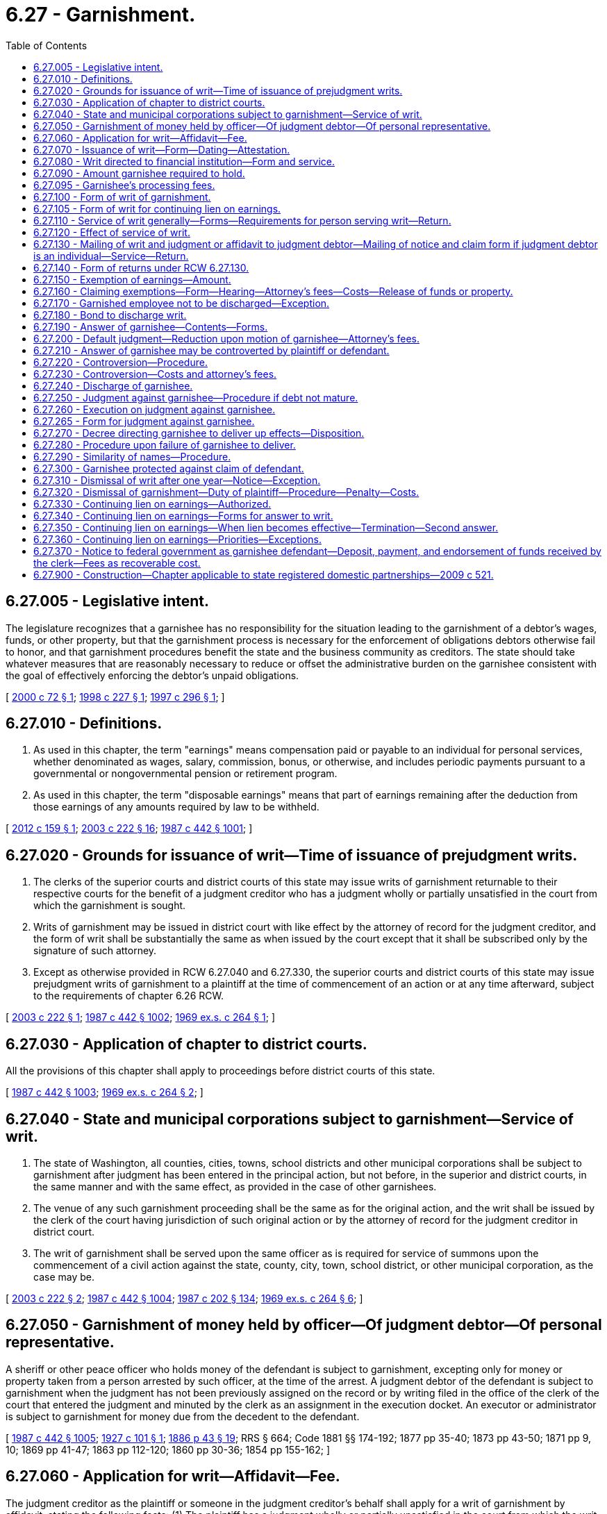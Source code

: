 = 6.27 - Garnishment.
:toc:

== 6.27.005 - Legislative intent.
The legislature recognizes that a garnishee has no responsibility for the situation leading to the garnishment of a debtor's wages, funds, or other property, but that the garnishment process is necessary for the enforcement of obligations debtors otherwise fail to honor, and that garnishment procedures benefit the state and the business community as creditors. The state should take whatever measures that are reasonably necessary to reduce or offset the administrative burden on the garnishee consistent with the goal of effectively enforcing the debtor's unpaid obligations.

[ http://lawfilesext.leg.wa.gov/biennium/1999-00/Pdf/Bills/Session%20Laws/Senate/6295-S.SL.pdf?cite=2000%20c%2072%20§%201[2000 c 72 § 1]; http://lawfilesext.leg.wa.gov/biennium/1997-98/Pdf/Bills/Session%20Laws/House/2463.SL.pdf?cite=1998%20c%20227%20§%201[1998 c 227 § 1]; http://lawfilesext.leg.wa.gov/biennium/1997-98/Pdf/Bills/Session%20Laws/House/1687-S2.SL.pdf?cite=1997%20c%20296%20§%201[1997 c 296 § 1]; ]

== 6.27.010 - Definitions.
. As used in this chapter, the term "earnings" means compensation paid or payable to an individual for personal services, whether denominated as wages, salary, commission, bonus, or otherwise, and includes periodic payments pursuant to a governmental or nongovernmental pension or retirement program.

. As used in this chapter, the term "disposable earnings" means that part of earnings remaining after the deduction from those earnings of any amounts required by law to be withheld.

[ http://lawfilesext.leg.wa.gov/biennium/2011-12/Pdf/Bills/Session%20Laws/House/1552-S.SL.pdf?cite=2012%20c%20159%20§%201[2012 c 159 § 1]; http://lawfilesext.leg.wa.gov/biennium/2003-04/Pdf/Bills/Session%20Laws/Senate/5592-S.SL.pdf?cite=2003%20c%20222%20§%2016[2003 c 222 § 16]; http://leg.wa.gov/CodeReviser/documents/sessionlaw/1987c442.pdf?cite=1987%20c%20442%20§%201001[1987 c 442 § 1001]; ]

== 6.27.020 - Grounds for issuance of writ—Time of issuance of prejudgment writs.
. The clerks of the superior courts and district courts of this state may issue writs of garnishment returnable to their respective courts for the benefit of a judgment creditor who has a judgment wholly or partially unsatisfied in the court from which the garnishment is sought.

. Writs of garnishment may be issued in district court with like effect by the attorney of record for the judgment creditor, and the form of writ shall be substantially the same as when issued by the court except that it shall be subscribed only by the signature of such attorney.

. Except as otherwise provided in RCW 6.27.040 and 6.27.330, the superior courts and district courts of this state may issue prejudgment writs of garnishment to a plaintiff at the time of commencement of an action or at any time afterward, subject to the requirements of chapter 6.26 RCW.

[ http://lawfilesext.leg.wa.gov/biennium/2003-04/Pdf/Bills/Session%20Laws/Senate/5592-S.SL.pdf?cite=2003%20c%20222%20§%201[2003 c 222 § 1]; http://leg.wa.gov/CodeReviser/documents/sessionlaw/1987c442.pdf?cite=1987%20c%20442%20§%201002[1987 c 442 § 1002]; http://leg.wa.gov/CodeReviser/documents/sessionlaw/1969ex1c264.pdf?cite=1969%20ex.s.%20c%20264%20§%201[1969 ex.s. c 264 § 1]; ]

== 6.27.030 - Application of chapter to district courts.
All the provisions of this chapter shall apply to proceedings before district courts of this state.

[ http://leg.wa.gov/CodeReviser/documents/sessionlaw/1987c442.pdf?cite=1987%20c%20442%20§%201003[1987 c 442 § 1003]; http://leg.wa.gov/CodeReviser/documents/sessionlaw/1969ex1c264.pdf?cite=1969%20ex.s.%20c%20264%20§%202[1969 ex.s. c 264 § 2]; ]

== 6.27.040 - State and municipal corporations subject to garnishment—Service of writ.
. The state of Washington, all counties, cities, towns, school districts and other municipal corporations shall be subject to garnishment after judgment has been entered in the principal action, but not before, in the superior and district courts, in the same manner and with the same effect, as provided in the case of other garnishees.

. The venue of any such garnishment proceeding shall be the same as for the original action, and the writ shall be issued by the clerk of the court having jurisdiction of such original action or by the attorney of record for the judgment creditor in district court.

. The writ of garnishment shall be served upon the same officer as is required for service of summons upon the commencement of a civil action against the state, county, city, town, school district, or other municipal corporation, as the case may be.

[ http://lawfilesext.leg.wa.gov/biennium/2003-04/Pdf/Bills/Session%20Laws/Senate/5592-S.SL.pdf?cite=2003%20c%20222%20§%202[2003 c 222 § 2]; http://leg.wa.gov/CodeReviser/documents/sessionlaw/1987c442.pdf?cite=1987%20c%20442%20§%201004[1987 c 442 § 1004]; http://leg.wa.gov/CodeReviser/documents/sessionlaw/1987c202.pdf?cite=1987%20c%20202%20§%20134[1987 c 202 § 134]; http://leg.wa.gov/CodeReviser/documents/sessionlaw/1969ex1c264.pdf?cite=1969%20ex.s.%20c%20264%20§%206[1969 ex.s. c 264 § 6]; ]

== 6.27.050 - Garnishment of money held by officer—Of judgment debtor—Of personal representative.
A sheriff or other peace officer who holds money of the defendant is subject to garnishment, excepting only for money or property taken from a person arrested by such officer, at the time of the arrest. A judgment debtor of the defendant is subject to garnishment when the judgment has not been previously assigned on the record or by writing filed in the office of the clerk of the court that entered the judgment and minuted by the clerk as an assignment in the execution docket. An executor or administrator is subject to garnishment for money due from the decedent to the defendant.

[ http://leg.wa.gov/CodeReviser/documents/sessionlaw/1987c442.pdf?cite=1987%20c%20442%20§%201005[1987 c 442 § 1005]; http://leg.wa.gov/CodeReviser/documents/sessionlaw/1927c101.pdf?cite=1927%20c%20101%20§%201[1927 c 101 § 1]; http://leg.wa.gov/CodeReviser/Pages/session_laws.aspx?cite=1886%20p%2043%20§%2019[1886 p 43 § 19]; RRS § 664; Code 1881 §§ 174-192; 1877 pp 35-40; 1873 pp 43-50; 1871 pp 9, 10; 1869 pp 41-47; 1863 pp 112-120; 1860 pp 30-36; 1854 pp 155-162; ]

== 6.27.060 - Application for writ—Affidavit—Fee.
The judgment creditor as the plaintiff or someone in the judgment creditor's behalf shall apply for a writ of garnishment by affidavit, stating the following facts: (1) The plaintiff has a judgment wholly or partially unsatisfied in the court from which the writ is sought; (2) the amount alleged to be due under that judgment; (3) the plaintiff has reason to believe, and does believe that the garnishee, stating the garnishee's name and residence or place of business, is indebted to the defendant in amounts exceeding those exempted from garnishment by any state or federal law, or that the garnishee has possession or control of personal property or effects belonging to the defendant which are not exempted from garnishment by any state or federal law; and (4) whether or not the garnishee is the employer of the judgment debtor.

The judgment creditor shall pay to the clerk of the superior court the fee provided by RCW 36.18.016(6), or to the clerk of the district court the fee provided by RCW 3.62.060.

[ http://lawfilesext.leg.wa.gov/biennium/2017-18/Pdf/Bills/Session%20Laws/House/2368.SL.pdf?cite=2018%20c%2022%20§%204[2018 c 22 § 4]; http://lawfilesext.leg.wa.gov/biennium/2003-04/Pdf/Bills/Session%20Laws/Senate/5592-S.SL.pdf?cite=2003%20c%20222%20§%2017[2003 c 222 § 17]; http://leg.wa.gov/CodeReviser/documents/sessionlaw/1988c231.pdf?cite=1988%20c%20231%20§%2022[1988 c 231 § 22]; http://leg.wa.gov/CodeReviser/documents/sessionlaw/1987c442.pdf?cite=1987%20c%20442%20§%201006[1987 c 442 § 1006]; http://leg.wa.gov/CodeReviser/documents/sessionlaw/1987c202.pdf?cite=1987%20c%20202%20§%20133[1987 c 202 § 133]; http://leg.wa.gov/CodeReviser/documents/sessionlaw/1981c193.pdf?cite=1981%20c%20193%20§%203[1981 c 193 § 3]; http://leg.wa.gov/CodeReviser/documents/sessionlaw/1977ex1c55.pdf?cite=1977%20ex.s.%20c%2055%20§%201[1977 ex.s. c 55 § 1]; http://leg.wa.gov/CodeReviser/documents/sessionlaw/1969ex1c264.pdf?cite=1969%20ex.s.%20c%20264%20§%204[1969 ex.s. c 264 § 4]; ]

== 6.27.070 - Issuance of writ—Form—Dating—Attestation.
. When application for a writ of garnishment is made by a judgment creditor and the requirements of RCW 6.27.060 have been complied with, the clerk shall docket the case in the names of the judgment creditor as plaintiff, the judgment debtor as defendant, and the garnishee as garnishee defendant, and shall immediately issue and deliver a writ of garnishment to the judgment creditor in the form prescribed in RCW 6.27.100, directed to the garnishee, commanding the garnishee to answer said writ on forms served with the writ and complying with RCW 6.27.190 within twenty days after the service of the writ upon the garnishee. The clerk shall likewise docket the case when a writ of garnishment issued by the attorney of record of a judgment creditor is filed. Whether a writ is issued by the clerk or an attorney, the clerk shall bear no responsibility for errors contained in the writ.

. The writ of garnishment shall be dated and attested as in the form prescribed in RCW 6.27.100. The name and office address of the plaintiff's attorney shall be indorsed thereon or, in case the plaintiff has no attorney, the name and address of the plaintiff shall be indorsed thereon. The address of the clerk's office shall appear at the bottom of the writ.

[ http://lawfilesext.leg.wa.gov/biennium/2003-04/Pdf/Bills/Session%20Laws/Senate/5592-S.SL.pdf?cite=2003%20c%20222%20§%203[2003 c 222 § 3]; http://leg.wa.gov/CodeReviser/documents/sessionlaw/1987c442.pdf?cite=1987%20c%20442%20§%201007[1987 c 442 § 1007]; http://leg.wa.gov/CodeReviser/documents/sessionlaw/1970ex1c61.pdf?cite=1970%20ex.s.%20c%2061%20§%201[1970 ex.s. c 61 § 1]; http://leg.wa.gov/CodeReviser/documents/sessionlaw/1969ex1c264.pdf?cite=1969%20ex.s.%20c%20264%20§%205[1969 ex.s. c 264 § 5]; ]

== 6.27.080 - Writ directed to financial institution—Form and service.
. A writ of garnishment directed to a bank, savings and loan association, or credit union that maintains branch offices shall identify either a particular branch of the financial institution or the financial institution as the garnishee defendant. The head office of a financial institution shall be considered a separate branch for purposes of this section. The statement required by subsection (2) of this section may be incorporated in the writ or served separately.

. Service shall be as required by RCW 6.27.110 (1) and (3) and shall be by certified mail, return receipt requested, directed to or by personal service, in the same manner as a summons in a civil action is served, on the manager, cashier, or assistant cashier of the financial institution, except that, if the financial institution, and not a branch, is named as garnishee defendant, service shall be either on the head office or on the place designated by the financial institution for receipt of service of process. There shall be served with the writ, as part of the service, a statement in writing signed by the plaintiff or plaintiff's attorney, stating (a) the defendant's place of residence and business, occupation, trade, or profession, or (b) the defendant's federal tax identification number, or (c) the defendant's account number, if such information is not incorporated in the writ. If the statement is not served with the writ and such information is not included in the writ, the service shall be deemed incomplete and the garnishee shall not be held liable for funds owing to the defendant or property of the defendant in the possession of or under the control of the garnishee defendant that it fails to discover.

 (3) A writ naming the financial institution as the garnishee defendant shall be effective only to attach deposits of the defendant in the financial institution and compensation payable for personal services due the defendant from the financial institution. A writ naming a branch as garnishee defendant shall be effective only to attach the deposits, accounts, credits, or other personal property of the defendant (excluding compensation payable for personal services) in the possession or control of the particular branch to which the writ is directed and on which service is made.

A writ of garnishment is effective against property in the possession or control of a financial institution only if the writ of garnishment is directed to and names a branch as garnishee defendant.

[ http://leg.wa.gov/CodeReviser/documents/sessionlaw/1988c231.pdf?cite=1988%20c%20231%20§%2023[1988 c 231 § 23]; http://leg.wa.gov/CodeReviser/documents/sessionlaw/1987c442.pdf?cite=1987%20c%20442%20§%201008[1987 c 442 § 1008]; ]

== 6.27.090 - Amount garnishee required to hold.
. The writ of garnishment shall set forth in the first paragraph the amount that garnishee is required to hold, which shall be an amount determined as follows: (a)(i) If after judgment, the amount of the judgment remaining unsatisfied on the clerk of the court's execution docket, if any, plus interest to the date of garnishment, as provided in RCW 4.56.110, plus estimated interest that may accrue during the garnishment process on a per diem basis under subsection (3) of this section plus taxable costs and attorneys' fees, or (ii) if before judgment, the amount prayed for in the complaint plus estimated taxable costs of suit and attorneys' fees, together with, (b) whether before or after judgment, estimated costs of garnishment as provided in subsection (2) of this section. The court may, by order, set a higher amount to be held upon a showing of good cause by plaintiff.

. Costs recoverable in garnishment proceedings, to be estimated for purposes of subsection (1) of this section, include filing and ex parte fees, service and affidavit fees, postage and costs of certified mail, answer fee or fees, other fees legally chargeable to a plaintiff in the garnishment process, and a garnishment attorney fee in the amount of the greater of one hundred dollars or ten percent of (a) the amount of the judgment remaining unsatisfied or (b) the amount prayed for in the complaint. The garnishment attorney fee shall not exceed three hundred dollars.

. For purposes of subsection (1) of this section, the plaintiff must indicate in the writ a specific dollar amount of estimated interest that may accrue during the garnishment process per day. The amount must be based on an interest rate of twelve percent or the interest rate set forth in the judgment, whichever rate is less.

[ http://lawfilesext.leg.wa.gov/biennium/2011-12/Pdf/Bills/Session%20Laws/House/1552-S.SL.pdf?cite=2012%20c%20159%20§%202[2012 c 159 § 2]; http://lawfilesext.leg.wa.gov/biennium/1999-00/Pdf/Bills/Session%20Laws/Senate/6295-S.SL.pdf?cite=2000%20c%2072%20§%202[2000 c 72 § 2]; http://leg.wa.gov/CodeReviser/documents/sessionlaw/1988c231.pdf?cite=1988%20c%20231%20§%2024[1988 c 231 § 24]; http://leg.wa.gov/CodeReviser/documents/sessionlaw/1987c442.pdf?cite=1987%20c%20442%20§%201009[1987 c 442 § 1009]; http://leg.wa.gov/CodeReviser/documents/sessionlaw/1969ex1c264.pdf?cite=1969%20ex.s.%20c%20264%20§%209[1969 ex.s. c 264 § 9]; ]

== 6.27.095 - Garnishee's processing fees.
. The garnishee of a writ for a continuing lien on earnings may deduct a processing fee from the remainder of the obligor's earnings after withholding the required amount under the writ. The processing fee may not exceed twenty dollars for the first answer and ten dollars at the time the garnishee submits the second answer.

. If the writ of garnishment is not a writ for a continuing lien on earnings, the garnishee is entitled to check or money order payable to the garnishee in the amount of twenty dollars at the time the writ of garnishment is served on the garnishee as required under RCW 6.27.110(1).

[ http://lawfilesext.leg.wa.gov/biennium/1997-98/Pdf/Bills/Session%20Laws/House/2463.SL.pdf?cite=1998%20c%20227%20§%202[1998 c 227 § 2]; http://lawfilesext.leg.wa.gov/biennium/1997-98/Pdf/Bills/Session%20Laws/House/1687-S2.SL.pdf?cite=1997%20c%20296%20§%203[1997 c 296 § 3]; ]

== 6.27.100 - Form of writ of garnishment.
. A writ issued for a continuing lien on earnings shall be substantially in the form provided in RCW 6.27.105. All other writs of garnishment shall be substantially in the following form, but:

.. If the writ is issued under an order or judgment for child support, the following statement shall appear conspicuously in the caption: "This garnishment is based on a judgment or order for child support";

.. If the writ is issued under an order or judgment for private student loan debt, the following statement shall appear conspicuously in the caption: "This garnishment is based on a judgment or order for private student loan debt";

.. If the writ is issued under an order or judgment for consumer debt, the following statement shall appear conspicuously in the caption: "This garnishment is based on a judgment or order for consumer debt"; and

.. If the writ is issued by an attorney, the writ shall be revised as indicated in subsection (2) of this section:

"IN THE  . . . . . COURTOF THE STATE OF WASHINGTON IN AND FORTHE COUNTY OF  . . . . . .. . . ., Plaintiff,No.  . . . .vs.  . . . .,WRIT OFDefendant,GARNISHMENT. . . ., Garnishee THE STATE OF WASHINGTON TO:  . . . . GarnisheeAND TO:  . . . .DefendantThe above-named plaintiff has applied for a writ of garnishment against you, claiming that the above-named defendant is indebted to plaintiff and that the amount to be held to satisfy that indebtedness is $ . . . . . ., consisting of: Balance on Judgment or Amount of Claim$ . . . . Interest under Judgment from . . . . to  . . . .$ . . . . Per Day Rate of Estimated Interest$ . . . . per day Taxable Costs and Attorneys' Fees$ . . . . Estimated Garnishment Costs: Filing and Ex Parte Fees$ . . . . Service and Affidavit Fees$ . . . . Postage and Costs of Certified Mail$ . . . . Answer Fee or Fees$ . . . . Garnishment Attorney Fee$ . . . . Other$ . . . .

"IN THE  . . . . . COURT

OF THE STATE OF WASHINGTON IN AND FOR

THE COUNTY OF  . . . . . .

. . . .,

 

Plaintiff,

No.  . . . .

vs.

 

 

. . . .,

WRIT OF

Defendant,

GARNISHMENT

. . . .,

 

Garnishee

 

THE STATE OF WASHINGTON TO:  . . . .

 

Garnishee

AND TO:  . . . .

Defendant

The above-named plaintiff has applied for a writ of garnishment against you, claiming that the above-named defendant is indebted to plaintiff and that the amount to be held to satisfy that indebtedness is $ . . . . . ., consisting of:

 

Balance on Judgment or Amount of Claim

$ . . . .

 

Interest under Judgment from . . . . to  . . . .

$ . . . .

 

Per Day Rate of Estimated Interest

$ . . . . per day

 

Taxable Costs and Attorneys' Fees

$ . . . .

 

Estimated Garnishment Costs:

 

Filing and Ex Parte Fees

$ . . . .

 

Service and Affidavit Fees

$ . . . .

 

Postage and Costs of Certified Mail

$ . . . .

 

Answer Fee or Fees

$ . . . .

 

Garnishment Attorney Fee

$ . . . .

 

Other

$ . . . .

YOU ARE HEREBY COMMANDED, unless otherwise directed by the court, by the attorney of record for the plaintiff, or by this writ, not to pay any debt, whether earnings subject to this garnishment or any other debt, owed to the defendant at the time this writ was served and not to deliver, sell, or transfer, or recognize any sale or transfer of, any personal property or effects of the defendant in your possession or control at the time when this writ was served. Any such payment, delivery, sale, or transfer is void to the extent necessary to satisfy the plaintiff's claim and costs for this writ with interest.

YOU ARE FURTHER COMMANDED to answer this writ according to the instructions in this writ and in the answer forms and, within twenty days after the service of the writ upon you, to mail or deliver the original of such answer to the court, one copy to the plaintiff or the plaintiff's attorney, and one copy to the defendant, at the addresses listed at the bottom of this writ.

If you owe the defendant a debt payable in money in excess of the amount set forth in the first paragraph of this writ, hold only the amount set forth in the first paragraph and any processing fee if one is charged and release all additional funds or property to defendant.

IF YOU FAIL TO ANSWER THIS WRIT AS COMMANDED, A JUDGMENT MAY BE ENTERED AGAINST YOU FOR THE FULL AMOUNT OF THE PLAINTIFF'S CLAIM AGAINST THE DEFENDANT WITH ACCRUING INTEREST, ATTORNEY FEES, AND COSTS WHETHER OR NOT YOU OWE ANYTHING TO THE DEFENDANT. IF YOU PROPERLY ANSWER THIS WRIT, ANY JUDGMENT AGAINST YOU WILL NOT EXCEED THE AMOUNT OF ANY NONEXEMPT DEBT OR THE VALUE OF ANY NONEXEMPT PROPERTY OR EFFECTS IN YOUR POSSESSION OR CONTROL.

JUDGMENT MAY ALSO BE ENTERED AGAINST THE DEFENDANT FOR COSTS AND FEES INCURRED BY THE PLAINTIFF.

Witness, the Honorable . . . . . . . ., Judge of the above-entitled Court, and the seal thereof, this . . . . day of . . . . . ., . . . . (year)

[Seal]

. . . .. . . .Attorney for Plaintiff (or Plaintiff, if no attorney) Clerk of the Court . . . .. . . .AddressBy. . . .. . . .Name of DefendantAddress". . . . Address of Defendant 

. . . .

. . . .

Attorney for Plaintiff (or Plaintiff, if no attorney)

 

Clerk of the Court

 

. . . .

. . . .

Address

By

. . . .

. . . .

Name of Defendant

Address"

. . . .

 

Address of Defendant

 

. If an attorney issues the writ of garnishment, the final paragraph of the writ, containing the date, and the subscripted attorney and clerk provisions, shall be replaced with text in substantially the following form:

"This writ is issued by the undersigned attorney of record for plaintiff under the authority of chapter 6.27 of the Revised Code of Washington, and must be complied with in the same manner as a writ issued by the clerk of the court.

Dated this  . . . . . . . .day of . . . . . . . . . .,  . . . . (year). . . . Attorney for Plaintiff . . . .. . . .AddressAddress of the Clerk of the Court". . . . Name of Defendant . . . . Address of Defendant 

Dated this  . . . . . . . .day of . . . . . . . . . .,  . . . . (year)

. . . .

 

Attorney for Plaintiff

 

. . . .

. . . .

Address

Address of the Clerk of the Court"

. . . .

 

Name of Defendant

 

. . . .

 

Address of Defendant

 

[ http://lawfilesext.leg.wa.gov/biennium/2019-20/Pdf/Bills/Session%20Laws/House/1602-S.SL.pdf?cite=2019%20c%20371%20§%204[2019 c 371 § 4]; http://lawfilesext.leg.wa.gov/biennium/2017-18/Pdf/Bills/Session%20Laws/House/1169-S3.SL.pdf?cite=2018%20c%20199%20§%20204[2018 c 199 § 204]; http://lawfilesext.leg.wa.gov/biennium/2011-12/Pdf/Bills/Session%20Laws/House/1552-S.SL.pdf?cite=2012%20c%20159%20§%203[2012 c 159 § 3]; http://lawfilesext.leg.wa.gov/biennium/2003-04/Pdf/Bills/Session%20Laws/Senate/5592-S.SL.pdf?cite=2003%20c%20222%20§%204[2003 c 222 § 4]; http://lawfilesext.leg.wa.gov/biennium/1999-00/Pdf/Bills/Session%20Laws/Senate/6295-S.SL.pdf?cite=2000%20c%2072%20§%203[2000 c 72 § 3]; http://lawfilesext.leg.wa.gov/biennium/1997-98/Pdf/Bills/Session%20Laws/House/2463.SL.pdf?cite=1998%20c%20227%20§%203[1998 c 227 § 3]; http://lawfilesext.leg.wa.gov/biennium/1997-98/Pdf/Bills/Session%20Laws/House/1687-S2.SL.pdf?cite=1997%20c%20296%20§%202[1997 c 296 § 2]; http://leg.wa.gov/CodeReviser/documents/sessionlaw/1988c231.pdf?cite=1988%20c%20231%20§%2025[1988 c 231 § 25]; http://leg.wa.gov/CodeReviser/documents/sessionlaw/1987c442.pdf?cite=1987%20c%20442%20§%201010[1987 c 442 § 1010]; http://leg.wa.gov/CodeReviser/documents/sessionlaw/1981c193.pdf?cite=1981%20c%20193%20§%204[1981 c 193 § 4]; http://leg.wa.gov/CodeReviser/documents/sessionlaw/1969ex1c264.pdf?cite=1969%20ex.s.%20c%20264%20§%2011[1969 ex.s. c 264 § 11]; ]

== 6.27.105 - Form of writ for continuing lien on earnings.
. A writ that is issued for a continuing lien on earnings shall be substantially in the following form, but:

.. If the writ is issued under an order or judgment for child support, the following statement shall appear conspicuously in the caption: "This garnishment is based on a judgment or order for child support";

.. If the writ is issued under an order or judgment for private student loan debt, the following statement shall appear conspicuously in the caption: "This garnishment is based on a judgment or order for private student loan debt";

.. If the writ is issued under an order or judgment for consumer debt, the following statement shall appear conspicuously in the caption: "This garnishment is based on a judgment or order for consumer debt"; and

.. If the writ is issued by an attorney, the writ shall be revised as indicated in subsection (2) of this section:

"IN THE  . . . . . COURTOF THE STATE OF WASHINGTON IN AND FORTHE COUNTY OF  . . . . . .. . . ., Plaintiff,No.  . . . .vs.  . . . .,WRIT OFDefendantGARNISHMENT FOR CONTINUING LIEN ON. . . .,EARNINGSGarnishee THE STATE OF WASHINGTON TO:. . . . GarnisheeAND TO:. . . .DefendantThe above-named plaintiff has applied for a writ of garnishment against you, claiming that the above-named defendant is indebted to plaintiff and that the amount to be held to satisfy that indebtedness is $ . . . . . ., consisting of: Balance on Judgment or Amount of Claim$ . . . . Interest under Judgment from  . . . . to  . . . .$ . . . . Per Day Rate of Estimated Interest$ . . . . per day Taxable Costs and Attorneys' Fees$ . . . . Estimated Garnishment Costs: Filing and Ex Parte Fees$ . . . . Service and Affidavit Fees$ . . . . Postage and Costs of Certified Mail$ . . . . Answer Fee or Fees$ . . . . Garnishment Attorney Fee$ . . . . Other$ . . . .

"IN THE  . . . . . COURT

OF THE STATE OF WASHINGTON IN AND FOR

THE COUNTY OF  . . . . . .

. . . .,

 

Plaintiff,

No.  . . . .

vs.

 

 

. . . .,

WRIT OF

Defendant

GARNISHMENT FOR

 

CONTINUING LIEN ON

. . . .,

EARNINGS

Garnishee

 

THE STATE OF WASHINGTON TO:. . . .

 

Garnishee

AND TO:. . . .

Defendant

The above-named plaintiff has applied for a writ of garnishment against you, claiming that the above-named defendant is indebted to plaintiff and that the amount to be held to satisfy that indebtedness is $ . . . . . ., consisting of:

 

Balance on Judgment or Amount of Claim

$ . . . .

 

Interest under Judgment from  . . . . to  . . . .

$ . . . .

 

Per Day Rate of Estimated Interest

$ . . . . per day

 

Taxable Costs and Attorneys' Fees

$ . . . .

 

Estimated Garnishment Costs:

 

Filing and Ex Parte Fees

$ . . . .

 

Service and Affidavit Fees

$ . . . .

 

Postage and Costs of Certified Mail

$ . . . .

 

Answer Fee or Fees

$ . . . .

 

Garnishment Attorney Fee

$ . . . .

 

Other

$ . . . .

THIS IS A WRIT FOR A CONTINUING LIEN. THE GARNISHEE SHALL HOLD the nonexempt portion of the defendant's earnings due at the time of service of this writ and shall also hold the defendant's nonexempt earnings that accrue through the last payroll period ending on or before SIXTY days after the date of service of this writ. HOWEVER, IF THE GARNISHEE IS PRESENTLY HOLDING THE NONEXEMPT PORTION OF THE DEFENDANT'S EARNINGS UNDER A PREVIOUSLY SERVED WRIT FOR A CONTINUING LIEN, THE GARNISHEE SHALL HOLD UNDER THIS WRIT only the defendant's nonexempt earnings that accrue from the date the previously served writ or writs terminate and through the last payroll period ending on or before sixty days after the date of termination of the previous writ or writs. IN EITHER CASE, THE GARNISHEE SHALL STOP WITHHOLDING WHEN THE SUM WITHHELD EQUALS THE AMOUNT STATED IN THIS WRIT OF GARNISHMENT.

YOU ARE HEREBY COMMANDED, unless otherwise directed by the court, by the attorney of record for the plaintiff, or by this writ, not to pay any debt, whether earnings subject to this garnishment or any other debt, owed to the defendant at the time this writ was served and not to deliver, sell, or transfer, or recognize any sale or transfer of, any personal property or effects of the defendant in your possession or control at the time when this writ was served. Any such payment, delivery, sale, or transfer is void to the extent necessary to satisfy the plaintiff's claim and costs for this writ with interest.

YOU ARE FURTHER COMMANDED to answer this writ according to the instructions in this writ and in the answer forms and, within twenty days after the service of the writ upon you, to mail or deliver the original of such answer to the court, one copy to the plaintiff or the plaintiff's attorney, and one copy to the defendant, at the addresses listed at the bottom of this writ.

If, at the time this writ was served, you owed the defendant any earnings (that is, wages, salary, commission, bonus, tips, or other compensation for personal services or any periodic payments pursuant to a nongovernmental pension or retirement program), the defendant is entitled to receive amounts that are exempt from garnishment under federal and state law. You must pay the exempt amounts to the defendant on the day you would customarily pay the compensation or other periodic payment. As more fully explained in the answer, the basic exempt amount is the greater of seventy-five percent of disposable earnings or a minimum amount determined by reference to the employee's pay period, to be calculated as provided in the answer. However, if this writ carries a statement in the heading of "This garnishment is based on a judgment or order for child support," the basic exempt amount is fifty percent of disposable earnings; and if this writ carries a statement in the heading of "This garnishment is based on a judgment or order for private student loan debt," the basic exempt amount is the greater of eighty-five percent of disposable earnings or fifty times the minimum hourly wage of the highest minimum wage law in the state at the time the earnings are payable; and if this writ carries a statement in the heading of "This garnishment is based on a judgment or order for consumer debt," the basic exempt amount is the greater of eighty percent of disposable earnings or thirty-five times the state minimum hourly wage.

YOU MAY DEDUCT A PROCESSING FEE FROM THE REMAINDER OF THE EMPLOYEE'S EARNINGS AFTER WITHHOLDING UNDER THIS WRIT. THE PROCESSING FEE MAY NOT EXCEED TWENTY DOLLARS FOR THE FIRST ANSWER AND TEN DOLLARS AT THE TIME YOU SUBMIT THE SECOND ANSWER.

If you owe the defendant a debt payable in money in excess of the amount set forth in the first paragraph of this writ, hold only the amount set forth in the first paragraph and any processing fee if one is charged and release all additional funds or property to defendant.

IF YOU FAIL TO ANSWER THIS WRIT AS COMMANDED, A JUDGMENT MAY BE ENTERED AGAINST YOU FOR THE FULL AMOUNT OF THE PLAINTIFF'S CLAIM AGAINST THE DEFENDANT WITH ACCRUING INTEREST, ATTORNEY FEES, AND COSTS WHETHER OR NOT YOU OWE ANYTHING TO THE DEFENDANT. IF YOU PROPERLY ANSWER THIS WRIT, ANY JUDGMENT AGAINST YOU WILL NOT EXCEED THE AMOUNT OF ANY NONEXEMPT DEBT OR THE VALUE OF ANY NONEXEMPT PROPERTY OR EFFECTS IN YOUR POSSESSION OR CONTROL.

JUDGMENT MAY ALSO BE ENTERED AGAINST THE DEFENDANT FOR COSTS AND FEES INCURRED BY THE PLAINTIFF.

Witness, the Honorable . . . . . . . ., Judge of the above-entitled Court, and the seal thereof, this . . . . day of . . . . . ., . . . . (year)

[Seal]

. . . .. . . .Attorney for Plaintiff (or Plaintiff, if no attorney) Clerk of the Court . . . .. . . .AddressBy. . . .. . . .Name of DefendantAddress". . . . Address of Defendant 

. . . .

. . . .

Attorney for Plaintiff (or Plaintiff, if no attorney)

 

Clerk of the Court

 

. . . .

. . . .

Address

By

. . . .

. . . .

Name of Defendant

Address"

. . . .

 

Address of Defendant

 

. If an attorney issues the writ of garnishment, the final paragraph of the writ, containing the date, and the subscripted attorney and clerk provisions, shall be replaced with text in substantially the following form:

"This writ is issued by the undersigned attorney of record for plaintiff under the authority of chapter 6.27 of the Revised Code of Washington, and must be complied with in the same manner as a writ issued by the clerk of the court.

Dated this  . . . . . . . .day of . . . . . . . . . .,  . . . . (year). . . . Attorney for Plaintiff . . . .. . . .AddressAddress of the Clerk of the Court". . . . Name of Defendant . . . . Address of Defendant 

Dated this  . . . . . . . .day of . . . . . . . . . .,  . . . . (year)

. . . .

 

Attorney for Plaintiff

 

. . . .

. . . .

Address



Address of the Clerk of the Court"

. . . .

 

Name of Defendant

 

. . . .

 

Address of Defendant

 

[ http://lawfilesext.leg.wa.gov/biennium/2019-20/Pdf/Bills/Session%20Laws/House/1602-S.SL.pdf?cite=2019%20c%20371%20§%205[2019 c 371 § 5]; http://lawfilesext.leg.wa.gov/biennium/2017-18/Pdf/Bills/Session%20Laws/House/1169-S3.SL.pdf?cite=2018%20c%20199%20§%20205[2018 c 199 § 205]; http://lawfilesext.leg.wa.gov/biennium/2011-12/Pdf/Bills/Session%20Laws/House/1552-S.SL.pdf?cite=2012%20c%20159%20§%204[2012 c 159 § 4]; ]

== 6.27.110 - Service of writ generally—Forms—Requirements for person serving writ—Return.
. Service of the writ of garnishment, including a writ for continuing lien on earnings, on the garnishee is invalid unless the writ is served together with: (a) An answer form as prescribed in RCW 6.27.190; and (b) a check or money order made payable to the garnishee in the amount of twenty dollars for the answer fee if the writ of garnishment is not a writ for a continuing lien on earnings.

. Except as provided in RCW 6.27.080 for service on a bank, savings and loan association, or credit union, the writ of garnishment shall be mailed to the garnishee by certified mail, return receipt requested, addressed in the same manner as a summons in a civil action, and will be binding upon the garnishee on the day set forth on the return receipt. In the alternative, the writ shall be served by the sheriff of the county in which the garnishee lives or has its place of business or by any person qualified to serve process in the same manner as a summons in a civil action is served.

. If a writ of garnishment is served by a sheriff, the sheriff shall file with the clerk of the court that issued the writ a signed return showing the time, place, and manner of service and that the writ was accompanied by an answer form, and check or money order if required by this section, and noting thereon fees for making the service. If service is made by any person other than a sheriff, such person shall file an affidavit including the same information and showing qualifications to make such service. If a writ of garnishment is served by mail, the person making the mailing shall file an affidavit showing the time, place, and manner of mailing and that the writ was accompanied by an answer form, and check or money order if required by this section, and shall attach the return receipt or electronic return receipt delivery confirmation to the affidavit.

[ http://lawfilesext.leg.wa.gov/biennium/2011-12/Pdf/Bills/Session%20Laws/House/1552-S.SL.pdf?cite=2012%20c%20159%20§%206[2012 c 159 § 6]; http://lawfilesext.leg.wa.gov/biennium/1997-98/Pdf/Bills/Session%20Laws/House/2463.SL.pdf?cite=1998%20c%20227%20§%204[1998 c 227 § 4]; http://lawfilesext.leg.wa.gov/biennium/1997-98/Pdf/Bills/Session%20Laws/House/1687-S2.SL.pdf?cite=1997%20c%20296%20§%204[1997 c 296 § 4]; http://leg.wa.gov/CodeReviser/documents/sessionlaw/1988c231.pdf?cite=1988%20c%20231%20§%2026[1988 c 231 § 26]; http://leg.wa.gov/CodeReviser/documents/sessionlaw/1987c442.pdf?cite=1987%20c%20442%20§%201011[1987 c 442 § 1011]; http://leg.wa.gov/CodeReviser/documents/sessionlaw/1981c193.pdf?cite=1981%20c%20193%20§%205[1981 c 193 § 5]; http://leg.wa.gov/CodeReviser/documents/sessionlaw/1971ex1c292.pdf?cite=1971%20ex.s.%20c%20292%20§%208[1971 ex.s. c 292 § 8]; http://leg.wa.gov/CodeReviser/documents/sessionlaw/1970ex1c61.pdf?cite=1970%20ex.s.%20c%2061%20§%2011[1970 ex.s. c 61 § 11]; http://leg.wa.gov/CodeReviser/documents/sessionlaw/1969ex1c264.pdf?cite=1969%20ex.s.%20c%20264%20§%2013[1969 ex.s. c 264 § 13]; ]

== 6.27.120 - Effect of service of writ.
. From and after the service of a writ of garnishment, it shall not be lawful, except as provided in this chapter or as directed by the court, for the garnishee to pay any debt owing to the defendant at the time of such service, or to deliver, sell or transfer, or recognize any sale or transfer of, any personal property or effects belonging to the defendant in the garnishee's possession or under the garnishee's control at the time of such service; and any such payment, delivery, sale or transfer shall be void and of no effect as to so much of said debt, personal property or effects as may be necessary to satisfy the plaintiff's demand.

. This section shall have no effect as to any portion of a debt that is exempt from garnishment.

. The garnishee shall incur no liability for releasing funds or property in excess of the amount stated in the writ of garnishment if the garnishee continues to hold an amount equal to the amount stated in the writ of garnishment.

[ http://leg.wa.gov/CodeReviser/documents/sessionlaw/1987c442.pdf?cite=1987%20c%20442%20§%201012[1987 c 442 § 1012]; http://leg.wa.gov/CodeReviser/documents/sessionlaw/1969ex1c264.pdf?cite=1969%20ex.s.%20c%20264%20§%2014[1969 ex.s. c 264 § 14]; ]

== 6.27.130 - Mailing of writ and judgment or affidavit to judgment debtor—Mailing of notice and claim form if judgment debtor is an individual—Service—Return.
. When a writ is issued under a judgment, on or before the date of service of the writ on the garnishee, the judgment creditor shall mail or cause to be mailed to the judgment debtor, by certified mail, addressed to the last known post office address of the judgment debtor, (a) a copy of the writ and a copy of the judgment creditor's affidavit submitted in application for the writ, and (b) if the judgment debtor is an individual, the notice and claim form prescribed in RCW 6.27.140. In the alternative, on or before the day of the service of the writ on the garnishee or within two days thereafter, the stated documents shall be served on the judgment debtor in the same manner as is required for personal service of summons upon a party to an action.

. The requirements of this section shall not be jurisdictional, but (a) no disbursement order or judgment against the garnishee defendant shall be entered unless there is on file the return or affidavit of service or mailing required by subsection (3) of this section, and (b) if the copies of the writ and judgment or affidavit, and the notice and claim form if the defendant is an individual, are not mailed or served as herein provided, or if any irregularity appears with respect to the mailing or service, the court, in its discretion, on motion of the judgment debtor promptly made and supported by affidavit showing that the judgment debtor has suffered substantial injury from the plaintiff's failure to mail or otherwise to serve such copies, may set aside the garnishment and award to the judgment debtor an amount equal to the damages suffered because of such failure.

. If the service on the judgment debtor is made by a sheriff, the sheriff shall file with the clerk of the court that issued the writ a signed return showing the time, place, and manner of service and that the copy of the writ was accompanied by a copy of a judgment or affidavit, and by a notice and claim form if required by this section, and shall note thereon fees for making such service. If service is made by any person other than a sheriff, such person shall file an affidavit including the same information and showing qualifications to make such service. If service on the judgment debtor is made by mail, the person making the mailing shall file an affidavit including the same information as required for return on service and, in addition, showing the address of the mailing and attaching the return receipt or the mailing should it be returned to the sender as undeliverable.

[ http://lawfilesext.leg.wa.gov/biennium/2003-04/Pdf/Bills/Session%20Laws/Senate/5592-S.SL.pdf?cite=2003%20c%20222%20§%205[2003 c 222 § 5]; http://leg.wa.gov/CodeReviser/documents/sessionlaw/1988c231.pdf?cite=1988%20c%20231%20§%2027[1988 c 231 § 27]; http://leg.wa.gov/CodeReviser/documents/sessionlaw/1987c442.pdf?cite=1987%20c%20442%20§%201013[1987 c 442 § 1013]; http://leg.wa.gov/CodeReviser/documents/sessionlaw/1969ex1c264.pdf?cite=1969%20ex.s.%20c%20264%20§%2032[1969 ex.s. c 264 § 32]; ]

== 6.27.140 - Form of returns under RCW  6.27.130.
. The notice required by RCW 6.27.130(1) to be mailed to or served on an individual judgment debtor shall be in the following form, printed or typed in no smaller than size twelve point font:

NOTICE OF GARNISHMENT

AND OF YOUR RIGHTS

A Writ of Garnishment issued in a Washington court has been or will be served on the garnishee named in the attached copy of the writ. After receipt of the writ, the garnishee is required to withhold payment of any money that was due to you and to withhold any other property of yours that the garnishee held or controlled. This notice of your rights is required by law.

YOU HAVE THE FOLLOWING EXEMPTION RIGHTS:

WAGES. If the garnishee is your employer who owes wages or other personal earnings to you, your employer is required to pay amounts to you that are exempt under state and federal laws, as explained in the writ of garnishment. You should receive a copy of your employer's answer, which will show how the exempt amount was calculated. If the garnishment is for child support, the exempt amount paid to you will be a percent of your disposable earnings, which is fifty percent of that part of your earnings remaining after your employer deducts those amounts which are required by law to be withheld. If the garnishment is for private student loan debt, the exempt amount paid to you will be the greater of the following: A percent of your disposable earnings, which is eighty-five percent of the part of your earnings remaining after your employer deducts those amounts which are required by law to be withheld, or fifty times the minimum hourly wage of the highest minimum wage law in the state at the time the earnings are payable. If the garnishment is for consumer debt, the exempt amount paid to you will be the greater of the following: A percent of your disposable earnings, which is eighty percent of the part of your earnings remaining after your employer deducts those amounts which are required by law to be withheld, or thirty-five times the state minimum hourly wage.

BANK ACCOUNTS. If the garnishee is a bank or other institution with which you have an account in which you have deposited benefits such as Temporary Assistance for Needy Families, Supplemental Security Income (SSI), Social Security, veterans' benefits, unemployment compensation, or any federally qualified pension, such as a state or federal pension, individual retirement account (IRA), or 401K plan, you may claim the account as fully exempt if you have deposited only such benefit funds in the account. It may be partially exempt even though you have deposited money from other sources in the same account. An exemption is also available under RCW 26.16.200, providing that funds in a community bank account that can be identified as the earnings of a stepparent are exempt from a garnishment on the child support obligation of the parent.

OTHER EXEMPTIONS. If the garnishee holds other property of yours, some or all of it may be exempt under RCW 6.15.010, a Washington statute that exempts certain property of your choice (including up to $2,500.00 in a bank account if you owe on private student loan debts; up to $2,000.00 in a bank account if you owe on consumer debts; or up to $500.00 in a bank account for all other debts) and certain other property such as household furnishings, tools of trade, and a motor vehicle (all limited by differing dollar values).

HOW TO CLAIM EXEMPTIONS. Fill out the enclosed claim form and mail or deliver it as described in instructions on the claim form. If the plaintiff does not object to your claim, the funds or other property that you have claimed as exempt must be released not later than 10 days after the plaintiff receives your claim form. If the plaintiff objects, the law requires a hearing not later than 14 days after the plaintiff receives your claim form, and notice of the objection and hearing date will be mailed to you at the address that you put on the claim form.

THE LAW ALSO PROVIDES OTHER EXEMPTION RIGHTS. IF NECESSARY, AN ATTORNEY CAN ASSIST YOU TO ASSERT THESE AND OTHER RIGHTS, BUT YOU MUST ACT IMMEDIATELY TO AVOID LOSS OF RIGHTS BY DELAY.

. [Empty]
.. If the writ is to garnish funds or property held by a financial institution, the claim form required by RCW 6.27.130(1) to be mailed to or served on an individual judgment debtor shall be in the following form, printed or typed in no smaller than size twelve point font:

[Caption to be filled in by judgment creditoror plaintiff before mailing.]Name of Court . . . .No . . . . . .Plaintiff, vs. . . . .EXEMPTION CLAIMDefendant, Garnishee Defendant INSTRUCTIONS:1.Read this whole form after reading the enclosed notice. Then put an X in the box or boxes that describe your exemption claim or claims and write in the necessary information on the blank lines. If additional space is needed, use the bottom of the last page or attach another sheet.2.Make two copies of the completed form. Deliver the original form by first-class mail or in person to the clerk of the court, whose address is shown at the bottom of the writ of garnishment. Deliver one of the copies by first-class mail or in person to the plaintiff or plaintiff's attorney, whose name and address are shown at the bottom of the writ. Keep the other copy. YOU SHOULD DO THIS AS QUICKLY AS POSSIBLE, BUT NO LATER THAN 28 DAYS (4 WEEKS) AFTER THE DATE ON THE WRIT.I/We claim the following money or property as exempt:IF BANK ACCOUNT IS GARNISHED:[  ] The account contains payments from:[  ]Temporary assistance for needy families, SSI, or other public assistance. I receive $ . . . . . monthly.[  ]Social Security. I receive $ . . . . . monthly.[  ]Veterans' Benefits. I receive $ . . . . . monthly.[  ]Federally qualified pension, such as a state or federal pension, individual retirement account (IRA), or 401K plan. I receive $ . . . . . monthly.[  ]Unemployment Compensation. I receive $ . . . . . monthly.[  ]Child support. I receive $ . . . . . monthly.[  ]Other. Explain . . . .[  ]$2,500 exemption for private student loan debts.[  ]$2,000 exemption for consumer debts.[  ]$500 exemption for all other debts.IF EXEMPTION IN BANK ACCOUNT IS CLAIMED, ANSWER ONE OR BOTH OF THE FOLLOWING:[  ]No money other than from above payments are in the account.[  ]Moneys in addition to the above payments have been deposited in the account. Explain . . . . . . . . . . . .OTHER PROPERTY:[  ]Describe property . . . . . . . . (If you claim other personal property as exempt, you must attach a list of all other personal property that you own.). . . .. . . . Print: Your nameIf married or in a state registered domestic partnership, name of husband/wife/state registered domestic partner. . . .. . . . Your signatureSignature of husband, wife, or state registered domestic partner. . . .. . . .. . . .. . . . AddressAddress (if different from yours). . . .. . . . Telephone numberTelephone number (if different from yours)

[Caption to be filled in by judgment creditor

or plaintiff before mailing.]

Name of Court

 

. . . .

No . . . . . .

Plaintiff,

 

vs.

 

. . . .

EXEMPTION CLAIM

Defendant,

 

Garnishee Defendant

 

INSTRUCTIONS:

1.

Read this whole form after reading the enclosed notice. Then put an X in the box or boxes that describe your exemption claim or claims and write in the necessary information on the blank lines. If additional space is needed, use the bottom of the last page or attach another sheet.

2.

Make two copies of the completed form. Deliver the original form by first-class mail or in person to the clerk of the court, whose address is shown at the bottom of the writ of garnishment. Deliver one of the copies by first-class mail or in person to the plaintiff or plaintiff's attorney, whose name and address are shown at the bottom of the writ. Keep the other copy. YOU SHOULD DO THIS AS QUICKLY AS POSSIBLE, BUT NO LATER THAN 28 DAYS (4 WEEKS) AFTER THE DATE ON THE WRIT.

I/We claim the following money or property as exempt:

IF BANK ACCOUNT IS GARNISHED:

[  ] The account contains payments from:

[  ]

Temporary assistance for needy families, SSI, or other public assistance. I receive $ . . . . . monthly.

[  ]

Social Security. I receive $ . . . . . monthly.

[  ]

Veterans' Benefits. I receive $ . . . . . monthly.

[  ]

Federally qualified pension, such as a state or federal pension, individual retirement account (IRA), or 401K plan. I receive $ . . . . . monthly.

[  ]

Unemployment Compensation. I receive $ . . . . . monthly.

[  ]

Child support. I receive $ . . . . . monthly.

[  ]

Other. Explain . . . .

[  ]

$2,500 exemption for private student loan debts.

[  ]

$2,000 exemption for consumer debts.

[  ]

$500 exemption for all other debts.

IF EXEMPTION IN BANK ACCOUNT IS CLAIMED, ANSWER ONE OR BOTH OF THE FOLLOWING:

[  ]

No money other than from above payments are in the account.

[  ]

Moneys in addition to the above payments have been deposited in the account. Explain . . . .

 

. . . .

 

. . . .

OTHER PROPERTY:

[  ]

Describe property . . . .

 

. . . .

 

(If you claim other personal property as exempt, you must attach a list of all other personal property that you own.)

. . . .

. . . .

 

Print: Your name

If married or in a state registered domestic partnership,

 

name of husband/wife/state registered domestic partner

. . . .

. . . .

 

Your signature

Signature of husband,

 

wife, or state registered domestic partner

. . . .

. . . .

. . . .

. . . .

 

Address

Address

 

(if different from yours)

. . . .

. . . .

 

Telephone number

Telephone number

 

(if different from yours)

CAUTION: If the plaintiff objects to your claim, you will have to go to court and give proof of your claim. For example, if you claim that a bank account is exempt, you may have to show the judge your bank statements and papers that show the source of the money you deposited in the bank. Your claim may be granted more quickly if you attach copies of such proof to your claim.

IF THE JUDGE DENIES YOUR EXEMPTION CLAIM, YOU WILL HAVE TO PAY THE PLAINTIFF'S COSTS. IF THE JUDGE DECIDES THAT YOU DID NOT MAKE THE CLAIM IN GOOD FAITH, HE OR SHE MAY DECIDE THAT YOU MUST PAY THE PLAINTIFF'S ATTORNEY FEES.

.. If the writ is directed to an employer to garnish earnings, the claim form required by RCW 6.27.130(1) to be mailed to or served on an individual judgment debtor shall be in the following form, subject to (c) of this subsection, printed or typed in no smaller than size twelve point font type:

[Caption to be filled in by judgment creditoror plaintiff before mailing.]. . . . Name of Court . . . .No . . . . . .Plaintiff, vs. . . . .EXEMPTION CLAIMDefendant, . . . . Garnishee Defendant INSTRUCTIONS:1.Read this whole form after reading the enclosed notice. Then put an X in the box or boxes that describe your exemption claim or claims and write in the necessary information on the blank lines. If additional space is needed, use the bottom of the last page or attach another sheet.2.Make two copies of the completed form. Deliver the original form by first-class mail or in person to the clerk of the court, whose address is shown at the bottom of the writ of garnishment. Deliver one of the copies by first-class mail or in person to the plaintiff or plaintiff's attorney, whose name and address are shown at the bottom of the writ. Keep the other copy. YOU SHOULD DO THIS AS QUICKLY AS POSSIBLE, BUT NO LATER THAN 28 DAYS (4 WEEKS) AFTER THE DATE ON THE WRIT.I/We claim the following money or property as exempt:IF PENSION OR RETIREMENT BENEFITS ARE GARNISHED:[  ]Name and address of employer who is paying thebenefits:. . . . . . . .IF EARNINGS ARE GARNISHED FOR CHILD SUPPORT:[  ]I claim maximum exemption.IF EARNINGS ARE GARNISHED FOR PRIVATE STUDENT LOAN DEBT:[  ]I claim maximum exemption.IF EARNINGS ARE GARNISHED FOR CONSUMER DEBT:[  ]I claim maximum exemption.. . . .. . . . Print: Your nameIf married or in a state registered domestic partnership, name of husband/wife/state registered domestic partner. . . .. . . . Your signatureSignature of husband, wife, or state registered domestic partner. . . .. . . .. . . .. . . . AddressAddress (if different from yours). . . .. . . . Telephone numberTelephone number (if different from yours)

[Caption to be filled in by judgment creditor

or plaintiff before mailing.]

. . . .

 

Name of Court

 

. . . .

No . . . . . .

Plaintiff,

 

vs.

 

. . . .

EXEMPTION CLAIM

Defendant,

 

. . . .

 

Garnishee Defendant

 

INSTRUCTIONS:

1.

Read this whole form after reading the enclosed notice. Then put an X in the box or boxes that describe your exemption claim or claims and write in the necessary information on the blank lines. If additional space is needed, use the bottom of the last page or attach another sheet.

2.

Make two copies of the completed form. Deliver the original form by first-class mail or in person to the clerk of the court, whose address is shown at the bottom of the writ of garnishment. Deliver one of the copies by first-class mail or in person to the plaintiff or plaintiff's attorney, whose name and address are shown at the bottom of the writ. Keep the other copy. YOU SHOULD DO THIS AS QUICKLY AS POSSIBLE, BUT NO LATER THAN 28 DAYS (4 WEEKS) AFTER THE DATE ON THE WRIT.

I/We claim the following money or property as exempt:

IF PENSION OR RETIREMENT BENEFITS ARE GARNISHED:

[  ]

Name and address of employer who is paying the

benefits:. . . .

 

. . . .

IF EARNINGS ARE GARNISHED FOR CHILD SUPPORT:

[  ]

I claim maximum exemption.

IF EARNINGS ARE GARNISHED FOR PRIVATE STUDENT LOAN DEBT:

[  ]

I claim maximum exemption.

IF EARNINGS ARE GARNISHED FOR CONSUMER DEBT:

[  ]

I claim maximum exemption.

. . . .

. . . .

 

Print: Your name

If married or in a state registered domestic partnership,

 

name of husband/wife/state registered domestic partner

. . . .

. . . .

 

Your signature

Signature of husband,

 

wife, or state registered domestic partner

. . . .

. . . .

. . . .

. . . .

 

Address

Address

 

(if different from yours)

. . . .

. . . .

 

Telephone number

Telephone number

 

(if different from yours)

CAUTION: If the plaintiff objects to your claim, you will have to go to court and give proof of your claim. For example, if you claim that a bank account is exempt, you may have to show the judge your bank statements and papers that show the source of the money you deposited in the bank. Your claim may be granted more quickly if you attach copies of such proof to your claim.

IF THE JUDGE DENIES YOUR EXEMPTION CLAIM, YOU WILL HAVE TO PAY THE PLAINTIFF'S COSTS. IF THE JUDGE DECIDES THAT YOU DID NOT MAKE THE CLAIM IN GOOD FAITH, HE OR SHE MAY DECIDE THAT YOU MUST PAY THE PLAINTIFF'S ATTORNEY FEES.

.. If the writ under (b) of this subsection is not a writ for the collection of child support, the exemption language pertaining to child support may be omitted.

.. If the writ under (b) of this subsection is not a writ for the collection of private student loan debt, the exemption language pertaining to private student loan debt may be omitted.

.. If the writ under (b) of this subsection is not a writ for the collection of consumer debt, the exemption language pertaining to consumer debt may be omitted.

[ http://lawfilesext.leg.wa.gov/biennium/2019-20/Pdf/Bills/Session%20Laws/House/1602-S.SL.pdf?cite=2019%20c%20371%20§%206[2019 c 371 § 6]; http://lawfilesext.leg.wa.gov/biennium/2017-18/Pdf/Bills/Session%20Laws/House/1169-S3.SL.pdf?cite=2018%20c%20199%20§%20206[2018 c 199 § 206]; http://lawfilesext.leg.wa.gov/biennium/2011-12/Pdf/Bills/Session%20Laws/House/1552-S.SL.pdf?cite=2012%20c%20159%20§%208[2012 c 159 § 8]; 2012 c 159 § 7; http://lawfilesext.leg.wa.gov/biennium/2011-12/Pdf/Bills/Session%20Laws/House/1864-S.SL.pdf?cite=2011%20c%20162%20§%206[2011 c 162 § 6]; http://lawfilesext.leg.wa.gov/biennium/2011-12/Pdf/Bills/Session%20Laws/House/1864-S.SL.pdf?cite=2011%20c%20162%20§%205[2011 c 162 § 5]; http://lawfilesext.leg.wa.gov/biennium/2009-10/Pdf/Bills/Session%20Laws/House/3219.SL.pdf?cite=2010%201st%20sp.s.%20c%2026%20§%202[2010 1st sp.s. c 26 § 2]; http://lawfilesext.leg.wa.gov/biennium/2009-10/Pdf/Bills/Session%20Laws/Senate/5688-S2.SL.pdf?cite=2009%20c%20521%20§%2015[2009 c 521 § 15]; http://lawfilesext.leg.wa.gov/biennium/2003-04/Pdf/Bills/Session%20Laws/Senate/5592-S.SL.pdf?cite=2003%20c%20222%20§%206[2003 c 222 § 6]; http://lawfilesext.leg.wa.gov/biennium/1997-98/Pdf/Bills/Session%20Laws/House/1089-S.SL.pdf?cite=1997%20c%2059%20§%202[1997 c 59 § 2]; http://leg.wa.gov/CodeReviser/documents/sessionlaw/1987c442.pdf?cite=1987%20c%20442%20§%201014[1987 c 442 § 1014]; ]

== 6.27.150 - Exemption of earnings—Amount.
. Except as provided in subsections (2) and (3) of this section, if the garnishee is an employer owing the defendant earnings, then for each week of such earnings, an amount shall be exempt from garnishment which is the greatest of the following:

.. Thirty-five times the federal minimum hourly wage in effect at the time the earnings are payable; or

.. Seventy-five percent of the disposable earnings of the defendant.

. In the case of a garnishment based on a judgment or other order for child support or court order for spousal maintenance, other than a mandatory wage assignment order pursuant to chapter 26.18 RCW, or a mandatory assignment of retirement benefits pursuant to chapter 41.50 RCW, the exemption shall be fifty percent of the disposable earnings of the defendant.

. In the case of a garnishment based on a judgment or other order for the collection of private student loan debt, for each week of such earnings, an amount shall be exempt from garnishment which is the greater of the following:

.. Fifty times the minimum hourly wage of the highest minimum wage law in the state at the time the earnings are payable; or

.. Eighty-five percent of the disposable earnings of the defendant.

. In the case of a garnishment based on a judgment or other order for the collection of consumer debt, for each week of such earnings, an amount shall be exempt from garnishment which is the greater of the following:

.. Thirty-five times the state minimum hourly wage; or

.. Eighty percent of the disposable earnings of the defendant.

. The exemptions stated in this section shall apply whether such earnings are paid, or are to be paid, weekly, monthly, or at other intervals, and whether earnings are due the defendant for one week, a portion thereof, or for a longer period.

. Unless directed otherwise by the court, the garnishee shall determine and deduct exempt amounts under this section as directed in the writ of garnishment and answer, and shall pay these amounts to the defendant.

. No money due or earned as earnings as defined in RCW 6.27.010 shall be exempt from garnishment under the provisions of RCW 6.15.010, as now or hereafter amended.

[ http://lawfilesext.leg.wa.gov/biennium/2019-20/Pdf/Bills/Session%20Laws/House/1602-S.SL.pdf?cite=2019%20c%20371%20§%207[2019 c 371 § 7]; http://lawfilesext.leg.wa.gov/biennium/2017-18/Pdf/Bills/Session%20Laws/House/1169-S3.SL.pdf?cite=2018%20c%20199%20§%20207[2018 c 199 § 207]; http://lawfilesext.leg.wa.gov/biennium/2011-12/Pdf/Bills/Session%20Laws/House/1552-S.SL.pdf?cite=2012%20c%20159%20§%209[2012 c 159 § 9]; http://lawfilesext.leg.wa.gov/biennium/1991-92/Pdf/Bills/Session%20Laws/House/1211-S.SL.pdf?cite=1991%20c%20365%20§%2026[1991 c 365 § 26]; http://leg.wa.gov/CodeReviser/documents/sessionlaw/1987c442.pdf?cite=1987%20c%20442%20§%201015[1987 c 442 § 1015]; http://leg.wa.gov/CodeReviser/documents/sessionlaw/1981c193.pdf?cite=1981%20c%20193%20§%206[1981 c 193 § 6]; http://leg.wa.gov/CodeReviser/documents/sessionlaw/1971c6.pdf?cite=1971%20c%206%20§%201[1971 c 6 § 1]; http://leg.wa.gov/CodeReviser/documents/sessionlaw/1970ex1c61.pdf?cite=1970%20ex.s.%20c%2061%20§%203[1970 ex.s. c 61 § 3]; http://leg.wa.gov/CodeReviser/documents/sessionlaw/1969ex1c264.pdf?cite=1969%20ex.s.%20c%20264%20§%2028[1969 ex.s. c 264 § 28]; ]

== 6.27.160 - Claiming exemptions—Form—Hearing—Attorney's fees—Costs—Release of funds or property.
. A defendant may claim exemptions from garnishment in the manner specified by the statute that creates the exemption or by delivering to or mailing by first-class mail to the clerk of the court out of which the writ was issued a declaration in substantially the following form or in the form set forth in RCW 6.27.140 and mailing a copy of the form by first-class mail to the plaintiff or plaintiff's attorney at the address shown on the writ of garnishment, all not later than twenty-eight days after the date stated on the writ except that the time shall be extended to allow a declaration mailed or delivered to the clerk within twenty-one days after service of the writ on the garnishee if service on the garnishee is delayed more than seven days after the date of the writ.

[NAME OF COURT]. . . .No.  . . . . . Plaintiff . . . .  Defendant . . . .CLAIM OF EXEMPTION Garnishee I/We claim the following described property or money as exempt from execution:. . . .. . . .. . . .I/We believe the property is exempt because:. . . .. . . .. . . .. . . .. . . .Print namePrint name of spouse, if married. . . .. . . .SignatureSignature. . . .. . . .AddressAddress. . . .. . . .. . . .. . . .Telephone numberTelephone number. . . .. . . .

[NAME OF COURT]

. . . .

No.  . . . . .

 

Plaintiff

 

. . . .

 

 

Defendant

 

. . . .

CLAIM OF EXEMPTION

 

Garnishee

 

I/We claim the following described property or money as exempt from execution:

. . . .

. . . .

. . . .

I/We believe the property is exempt because:

. . . .

. . . .

. . . .

. . . .

. . . .

Print name

Print name of spouse,

 

if married

. . . .

. . . .

Signature

Signature

. . . .

. . . .

Address

Address

. . . .

. . . .

. . . .

. . . .

Telephone number

Telephone number

. . . .

. . . .

. A plaintiff who wishes to object to an exemption claim must, not later than seven days after receipt of the claim, cause to be delivered or mailed to the defendant by first-class mail, to the address shown on the exemption claim, a declaration by self, attorney, or agent, alleging the facts on which the objection is based, together with notice of date, time, and place of a hearing on the objection, which hearing the plaintiff must cause to be noted for a hearing date not later than fourteen days after the receipt of the claim. After a hearing on an objection to an exemption claim, the court shall award costs to the prevailing party and may also award an attorney's fee to the prevailing party if the court concludes that the exemption claim or the objection to the claim was not made in good faith. The defendant bears the burden of proving any claimed exemption, including the obligation to provide sufficient documentation to identify the source and amount of any claimed exempt funds.

. If the plaintiff elects not to object to the claim of exemption, the plaintiff shall, not later than ten days after receipt of the claim, obtain from the court and deliver to the garnishee an order directing the garnishee to release such part of the debt, property, or effects as is covered by the exemption claim. If the plaintiff fails to obtain and deliver the order as required or otherwise to effect release of the exempt funds or property, the defendant shall be entitled to recover fifty dollars from the plaintiff, in addition to actual damages suffered by the defendant from the failure to release the exempt property. The attorney of record for the plaintiff may, as an alternative to obtaining a court order releasing exempt funds, property, or effects, deliver to the garnishee and file with the court an authorization to release claimed exempt funds, property, or effects, signed by the attorney, in substantially the following form:

[NAME OF COURT]. . . .,No.  . . . . .Plaintiff, vs.RELEASE OF WRIT OF GARNISHMENT. . . ., Defendant . . . ., Garnishee. TO THE ABOVE-NAMED GARNISHEEYou are hereby directed by the attorney for plaintiff, under the authority of chapter 6.27 of the Revised Code of Washington, to release the writ of garnishment issued in this cause on . . . . . ., as follows: . . . . . . . . . . [indicate full or partial release, and if partial the extent to which the garnishment is released]You are relieved of your obligation to withhold funds or property of the defendant to the extent indicated in this release. Any funds or property covered by this release which have been withheld, should be returned to the defendant. Date:. . . .. . . . Attorney for Plaintiff

[NAME OF COURT]

. . . .,

No.  . . . . .

Plaintiff,

 

vs.

RELEASE OF WRIT OF GARNISHMENT

. . . .,

 

Defendant

 

. . . .,

 

Garnishee.



 

TO THE ABOVE-NAMED GARNISHEE

You are hereby directed by the attorney for plaintiff, under the authority of chapter 6.27 of the Revised Code of Washington, to release the writ of garnishment issued in this cause on . . . . . ., as follows: . . . . . . . . . . [indicate full or partial release, and if partial the extent to which the garnishment is released]

You are relieved of your obligation to withhold funds or property of the defendant to the extent indicated in this release. Any funds or property covered by this release which have been withheld, should be returned to the defendant.

 

Date:. . . .

. . . .

 

Attorney for Plaintiff

[ http://lawfilesext.leg.wa.gov/biennium/2003-04/Pdf/Bills/Session%20Laws/Senate/5592-S.SL.pdf?cite=2003%20c%20222%20§%207[2003 c 222 § 7]; http://lawfilesext.leg.wa.gov/biennium/2001-02/Pdf/Bills/Session%20Laws/Senate/6266.SL.pdf?cite=2002%20c%20265%20§%203[2002 c 265 § 3]; http://leg.wa.gov/CodeReviser/documents/sessionlaw/1988c231.pdf?cite=1988%20c%20231%20§%2028[1988 c 231 § 28]; http://leg.wa.gov/CodeReviser/documents/sessionlaw/1987c442.pdf?cite=1987%20c%20442%20§%201016[1987 c 442 § 1016]; ]

== 6.27.170 - Garnished employee not to be discharged—Exception.
No employer shall discharge an employee for the reason that a creditor of the employee has subjected or attempted to subject unpaid earnings of the employee to a writ of garnishment directed to the employer: PROVIDED, HOWEVER, That this provision shall not apply if garnishments on three or more separate indebtednesses are served upon the employer within any period of twelve consecutive months.

[ http://leg.wa.gov/CodeReviser/documents/sessionlaw/1987c442.pdf?cite=1987%20c%20442%20§%201017[1987 c 442 § 1017]; http://leg.wa.gov/CodeReviser/documents/sessionlaw/1969ex1c264.pdf?cite=1969%20ex.s.%20c%20264%20§%2016[1969 ex.s. c 264 § 16]; ]

== 6.27.180 - Bond to discharge writ.
If the defendant in the principal action causes a bond to be executed to the plaintiff with sufficient sureties, to be approved by the officer having the writ of garnishment or by the clerk of the court out of which the writ was issued, conditioned that the defendant will perform the judgment of the court, the writ of garnishment shall, upon the filing of said bond with the clerk, be immediately discharged, and all proceedings under the writ shall be vacated: PROVIDED, That the garnishee shall not be thereby deprived from recovering any costs in said proceeding, to which the garnishee would otherwise be entitled under this chapter. The bond shall be part of the record and, if judgment is against the defendant, it shall be entered against defendant and the sureties.

[ http://leg.wa.gov/CodeReviser/documents/sessionlaw/1988c231.pdf?cite=1988%20c%20231%20§%2029[1988 c 231 § 29]; http://leg.wa.gov/CodeReviser/documents/sessionlaw/1987c442.pdf?cite=1987%20c%20442%20§%201018[1987 c 442 § 1018]; http://leg.wa.gov/CodeReviser/documents/sessionlaw/1969ex1c264.pdf?cite=1969%20ex.s.%20c%20264%20§%2017[1969 ex.s. c 264 § 17]; ]

== 6.27.190 - Answer of garnishee—Contents—Forms.
. The answer of the garnishee shall be signed by the garnishee or attorney or if the garnishee is a corporation, by an officer, attorney or duly authorized agent of the garnishee, under penalty of perjury, and the original and copies delivered, either personally or by mail, as instructed in the writ.

. If the writ of garnishment is for a continuing lien, the answer forms shall be as prescribed in RCW 6.27.340 and 6.27.350.

. If the writ is not directed to an employer for the purpose of garnishing the defendant's wages, the answer shall be substantially in the following form:

IN THE  . . . . . COURTOF THE STATE OF WASHINGTON IN AND FORTHE COUNTY OF  . . . . . .. . . .NO.  . . . . .Plaintiff vs.ANSWER. . . .TO WRIT OFDefendantGARNISHMENT. . . . Garnishee Defendant 

IN THE  . . . . . COURT

OF THE STATE OF WASHINGTON IN AND FOR

THE COUNTY OF  . . . . . .

. . . .

NO.  . . . . .

Plaintiff

 

vs.

ANSWER

. . . .

TO WRIT OF

Defendant

GARNISHMENT

. . . .

 

Garnishee Defendant

 

SECTION I. On the date the writ of garnishment was issued as indicated by the date appearing on the last page of the writ:

(A) The defendant: (check one) . . . . was, . . . . was not employed by garnishee. If not employed and you have no possession or control of any funds of defendant, indicate the last day of employment: . . . . . . .; and complete section III of this answer and mail or deliver the forms as directed in the writ;

(B) The defendant: (check one) . . . . did, . . . . did not maintain a financial account with garnishee; and

(C) The garnishee: (check one) . . . . did, . . . . did not have possession of or control over any funds, personal property, or effects of the defendant. (List all of defendant's personal property or effects in your possession or control on the last page of this answer form or attach a schedule if necessary.)

SECTION II. At the time of service of the writ of garnishment on the garnishee there was due and owing from the garnishee to the above-named defendant $ . . . . .

If there is any uncertainty about your answer, give an explanation on the last page or on an attached page.

SECTION III. An attorney may answer for the garnishee.

Under penalty of perjury, I affirm that I have examined this answer, including accompanying schedules, and to the best of my knowledge and belief it is true, correct, and complete.

. . . .. . . .Signature ofDateGarnishee Defendant . . . .. . . .Signature of personConnection withanswering forgarnisheegarnishee . . . .. . . .Print name of person signing. . . .Address of garnishee

. . . .

. . . .

Signature of

Date

Garnishee Defendant

 

. . . .

. . . .

Signature of person

Connection with

answering for

garnishee

garnishee

 

. . . .

. . . .

Print name of person signing

. . . .

Address of garnishee

[ http://lawfilesext.leg.wa.gov/biennium/2011-12/Pdf/Bills/Session%20Laws/House/1552-S.SL.pdf?cite=2012%20c%20159%20§%2010[2012 c 159 § 10]; http://lawfilesext.leg.wa.gov/biennium/2003-04/Pdf/Bills/Session%20Laws/Senate/5592-S.SL.pdf?cite=2003%20c%20222%20§%208[2003 c 222 § 8]; http://lawfilesext.leg.wa.gov/biennium/1999-00/Pdf/Bills/Session%20Laws/Senate/6295-S.SL.pdf?cite=2000%20c%2072%20§%204[2000 c 72 § 4]; http://lawfilesext.leg.wa.gov/biennium/1997-98/Pdf/Bills/Session%20Laws/House/1687-S2.SL.pdf?cite=1997%20c%20296%20§%205[1997 c 296 § 5]; http://leg.wa.gov/CodeReviser/documents/sessionlaw/1988c231.pdf?cite=1988%20c%20231%20§%2030[1988 c 231 § 30]; http://leg.wa.gov/CodeReviser/documents/sessionlaw/1987c442.pdf?cite=1987%20c%20442%20§%201019[1987 c 442 § 1019]; http://leg.wa.gov/CodeReviser/documents/sessionlaw/1969ex1c264.pdf?cite=1969%20ex.s.%20c%20264%20§%2015[1969 ex.s. c 264 § 15]; ]

== 6.27.200 - Default judgment—Reduction upon motion of garnishee—Attorney's fees.
If the garnishee fails to answer the writ within the time prescribed in the writ, after the time to answer the writ has expired and after required returns or affidavits have been filed, showing service on the garnishee and service on or mailing to the defendant, it shall be lawful for the court to render judgment by default against such garnishee, after providing a notice to the garnishee by personal service or first-class mail deposited in the mail at least ten calendar days prior to entry of the judgment, for the full amount claimed by the plaintiff against the defendant, or in case the plaintiff has a judgment against the defendant, for the full amount of the plaintiff's unpaid judgment against the defendant with all accruing interest and costs as prescribed in RCW 6.27.090: PROVIDED, That upon motion by the garnishee at any time within seven days following service on, or mailing to, the garnishee of a copy of the first writ of execution or writ of garnishment under such judgment, the judgment against the garnishee shall be reduced to the amount of any nonexempt funds or property which was actually in the possession of the garnishee at the time the writ was served, plus the cumulative amount of the nonexempt earnings subject to the lien provided for in RCW 6.27.350, or the sum of one hundred dollars, whichever is more, but in no event to exceed the full amount claimed by the plaintiff or the amount of the unpaid judgment against the principal defendant with all accruing interest and costs and attorney's fees as prescribed in RCW 6.27.090, plus the accruing interest and costs and attorneys' fees as prescribed in RCW 6.27.090 for any garnishment on the judgment against the garnishee, and in addition the plaintiff shall be entitled to a reasonable attorney's fee for the plaintiff's response to the garnishee's motion to reduce said judgment against the garnishee under this proviso and the court may allow additional attorney's fees for other actions taken because of the garnishee's failure to answer.

[ http://lawfilesext.leg.wa.gov/biennium/2011-12/Pdf/Bills/Session%20Laws/House/1552-S.SL.pdf?cite=2012%20c%20159%20§%2011[2012 c 159 § 11]; http://lawfilesext.leg.wa.gov/biennium/2003-04/Pdf/Bills/Session%20Laws/Senate/5592-S.SL.pdf?cite=2003%20c%20222%20§%209[2003 c 222 § 9]; http://lawfilesext.leg.wa.gov/biennium/1997-98/Pdf/Bills/Session%20Laws/House/1687-S2.SL.pdf?cite=1997%20c%20296%20§%206[1997 c 296 § 6]; http://leg.wa.gov/CodeReviser/documents/sessionlaw/1988c231.pdf?cite=1988%20c%20231%20§%2031[1988 c 231 § 31]; http://leg.wa.gov/CodeReviser/documents/sessionlaw/1987c442.pdf?cite=1987%20c%20442%20§%201020[1987 c 442 § 1020]; http://leg.wa.gov/CodeReviser/documents/sessionlaw/1970ex1c61.pdf?cite=1970%20ex.s.%20c%2061%20§%2010[1970 ex.s. c 61 § 10]; http://leg.wa.gov/CodeReviser/documents/sessionlaw/1969ex1c264.pdf?cite=1969%20ex.s.%20c%20264%20§%2019[1969 ex.s. c 264 § 19]; ]

== 6.27.210 - Answer of garnishee may be controverted by plaintiff or defendant.
If the garnishee files an answer, either the plaintiff or the defendant, if not satisfied with the answer of the garnishee, may controvert within twenty days after the filing of the answer, by filing an affidavit in writing signed by the controverting party or attorney or agent, stating that the affiant has good reason to believe and does believe that the answer of the garnishee is incorrect, stating in what particulars the affiant believes the same is incorrect. Copies of the affidavit shall be served on or mailed by first-class mail to the garnishee at the address indicated on the answer or, if no address is indicated, at the address to or at which the writ was mailed or served, and to the other party, at the address shown on the writ if the defendant controverts, or at the address to or at which the copy of the writ of garnishment was mailed or served on the defendant if the plaintiff controverts, unless otherwise directed in writing by the defendant or defendant's attorney.

[ http://leg.wa.gov/CodeReviser/documents/sessionlaw/1987c442.pdf?cite=1987%20c%20442%20§%201021[1987 c 442 § 1021]; http://leg.wa.gov/CodeReviser/documents/sessionlaw/1969ex1c264.pdf?cite=1969%20ex.s.%20c%20264%20§%2024[1969 ex.s. c 264 § 24]; ]

== 6.27.220 - Controversion—Procedure.
If the answer of the garnishee is controverted, as provided in RCW 6.27.210, the garnishee may respond by affidavit of the garnishee, the garnishee's attorney or agent, within twenty days of the filing of the controverting affidavit, with copies served on or mailed by first-class mail to the plaintiff at the address shown on the writ and to the defendant as provided in RCW 6.27.210. Upon the expiration of the time for garnishee's response, the matter may be noted by any party for hearing before a commissioner or presiding judge for a determination whether an issue is presented that requires a trial. If a trial is required, it shall be noted as in other cases, but no pleadings shall be necessary on such issue other than the affidavit of the plaintiff, the answer of the garnishee and the reply of the plaintiff or defendant controverting such answer, unless otherwise ordered by the court.

[ http://leg.wa.gov/CodeReviser/documents/sessionlaw/1987c442.pdf?cite=1987%20c%20442%20§%201022[1987 c 442 § 1022]; http://leg.wa.gov/CodeReviser/documents/sessionlaw/1969ex1c264.pdf?cite=1969%20ex.s.%20c%20264%20§%2026[1969 ex.s. c 264 § 26]; ]

== 6.27.230 - Controversion—Costs and attorney's fees.
Where the answer is controverted, the costs of the proceeding, including a reasonable compensation for attorney's fees, shall be awarded to the prevailing party: PROVIDED, That no costs or attorney's fees in such contest shall be taxable to the defendant in the event of a controversion by the plaintiff.

[ http://leg.wa.gov/CodeReviser/documents/sessionlaw/1987c442.pdf?cite=1987%20c%20442%20§%201023[1987 c 442 § 1023]; http://leg.wa.gov/CodeReviser/documents/sessionlaw/1969ex1c264.pdf?cite=1969%20ex.s.%20c%20264%20§%2029[1969 ex.s. c 264 § 29]; ]

== 6.27.240 - Discharge of garnishee.
If it appears from the answer of the garnishee that the garnishee was not indebted to the defendant when the writ of garnishment was served, and that the garnishee did not have possession or control of any personal property or effects of the defendant, and if an affidavit controverting the answer of the garnishee is not filed within twenty days of the filing of the answer, as provided in this chapter, the garnishee shall stand discharged without further action by the court or the garnishee and shall have no further liability.

[ http://leg.wa.gov/CodeReviser/documents/sessionlaw/1987c442.pdf?cite=1987%20c%20442%20§%201024[1987 c 442 § 1024]; http://leg.wa.gov/CodeReviser/documents/sessionlaw/1969ex1c264.pdf?cite=1969%20ex.s.%20c%20264%20§%2018[1969 ex.s. c 264 § 18]; ]

== 6.27.250 - Judgment against garnishee—Procedure if debt not mature.
. [Empty]
.. If it appears from the answer of the garnishee or if it is otherwise made to appear that the garnishee was indebted to the defendant in any amount, not exempt, when the writ of garnishment was served, and if the required return or affidavit showing service on or mailing to the defendant is on file, the court shall render judgment for the plaintiff against such garnishee for the amount so admitted or found to be due to the defendant from the garnishee, unless such amount exceeds the amount of the plaintiff's claim or judgment against the defendant with accruing interest and costs and attorney's fees as prescribed in RCW 6.27.090, in which case it shall be for the amount of such claim or judgment, with said interest, costs, and fees. If there is no unresolved exemption claim and no controversion, the plaintiff may apply for the judgment and order to pay ex parte. In the case of a superior court garnishment, the court shall order the garnishee to pay to the plaintiff or to the plaintiff's attorney through the registry of the court the amount of the judgment against the garnishee, the clerk of the court shall note receipt of any such payment, and the clerk of the court shall disburse the payment to the plaintiff. In the case of a district court garnishment, the court shall order the garnishee to pay the judgment amount directly to the plaintiff or to the plaintiff's attorney. In either case, the court shall inform the garnishee that failure to pay the amount may result in execution of the judgment, including garnishment.

.. If, prior to judgment, the garnishee tenders to the plaintiff or to the plaintiff's attorney or to the court any amounts due, such tender will support judgment against the garnishee in the amount so tendered, subject to any exemption claimed within the time required in RCW 6.27.160 after the amounts are tendered, and subject to any controversion filed within the time required in RCW 6.27.210 after the amounts are tendered. Any amounts tendered to the court by or on behalf of the garnishee or the defendant prior to judgment shall be disbursed to the party entitled to same upon entry of judgment or order, and any amounts so tendered after entry of judgment or order shall be disbursed upon receipt to the party entitled to same.

. If it shall appear from the answer of the garnishee and the same is not controverted, or if it shall appear from the hearing or trial on controversion or by stipulation of the parties that the garnishee is indebted to the principal defendant in any sum, but that such indebtedness is not matured and is not due and payable, and if the required return or affidavit showing service on or mailing to the defendant is on file, the court shall make an order requiring the garnishee to pay such sum into court when the same becomes due, the date when such payment is to be made to be specified in the order, and in default thereof that judgment shall be entered against the garnishee for the amount of such indebtedness so admitted or found due. In case the garnishee pays the sum at the time specified in the order, the payment shall operate as a discharge, otherwise judgment shall be entered against the garnishee for the amount of such indebtedness, which judgment shall have the same force and effect, and be enforced in the same manner as other judgments entered against garnishees as provided in this chapter: PROVIDED, That if judgment is rendered in favor of the principal defendant, or if any judgment rendered against the principal defendant is satisfied prior to the date of payment specified in an order of payment entered under this subsection, the garnishee shall not be required to make the payment, nor shall any judgment in such case be entered against the garnishee.

. The court shall, upon request of the plaintiff at the time judgment is rendered against the garnishee or within one year thereafter, or within one year after service of the writ on the garnishee if no judgment is taken against the garnishee, render judgment against the defendant for recoverable garnishment costs and attorney fees. However, if it appears from the answer of garnishee or otherwise that, at the time the writ was issued, the garnishee held no funds, personal property, or effects of the defendant and, in the case of a garnishment on earnings, the defendant was not employed by the garnishee, or, in the case of a writ directed to a financial institution, the defendant maintained no account therein, then the plaintiff may not be awarded judgment against the defendant for such costs or attorney fees.

[ http://lawfilesext.leg.wa.gov/biennium/2011-12/Pdf/Bills/Session%20Laws/House/1552-S.SL.pdf?cite=2012%20c%20159%20§%2012[2012 c 159 § 12]; http://lawfilesext.leg.wa.gov/biennium/2003-04/Pdf/Bills/Session%20Laws/Senate/5592-S.SL.pdf?cite=2003%20c%20222%20§%2010[2003 c 222 § 10]; http://lawfilesext.leg.wa.gov/biennium/1999-00/Pdf/Bills/Session%20Laws/Senate/6295-S.SL.pdf?cite=2000%20c%2072%20§%205[2000 c 72 § 5]; http://leg.wa.gov/CodeReviser/documents/sessionlaw/1988c231.pdf?cite=1988%20c%20231%20§%2032[1988 c 231 § 32]; http://leg.wa.gov/CodeReviser/documents/sessionlaw/1987c442.pdf?cite=1987%20c%20442%20§%201025[1987 c 442 § 1025]; http://leg.wa.gov/CodeReviser/documents/sessionlaw/1969ex1c264.pdf?cite=1969%20ex.s.%20c%20264%20§%2020[1969 ex.s. c 264 § 20]; ]

== 6.27.260 - Execution on judgment against garnishee.
Execution may be issued on the judgment against the garnishee in the same manner as upon any other judgment. The amount made upon any such execution shall be paid by the officer executing it to the clerk of the court from which the execution was issued; and, in cases where judgment has been rendered against the defendant, the amount made on the execution shall be applied to the satisfaction of the judgment, interest and costs against the defendant. In case judgment has not been rendered against the defendant at the time execution issued against the garnishee is returned, any amount made on the execution shall be paid to the clerk of the court from which the execution issued, who shall retain the same until judgment is rendered in the action between the plaintiff and defendant. In case judgment is rendered in favor of the plaintiff, the amount made on the execution against the garnishee shall be applied to the satisfaction of such judgment and the surplus, if any, shall be paid to the defendant. In case judgment is rendered in favor of the defendant, the amount made on the execution against the garnishee shall be paid to the defendant.

[ http://leg.wa.gov/CodeReviser/documents/sessionlaw/1987c442.pdf?cite=1987%20c%20442%20§%201026[1987 c 442 § 1026]; http://leg.wa.gov/CodeReviser/documents/sessionlaw/1969ex1c264.pdf?cite=1969%20ex.s.%20c%20264%20§%2021[1969 ex.s. c 264 § 21]; ]

== 6.27.265 - Form for judgment against garnishee.
The judgment on garnishee's answer or tendered funds, and for costs against defendant, and the order to pay funds shall be substantially in the following form:

IN THE . . . . COURT OF THE STATE OF WASHINGTON IN AND FOR THE COUNTY OF . . . . .

. . . . No.  . . . . .Plaintiff vs.judgment and orderto pay(Clerk's Action Required). . . .  Defendant. . . .  GarnisheeJudgment SummaryJudgment Creditor. . . . Garnishment Judgment Debtor. . . . Garnishment Judgment Amount. . . . Costs Judgment Debtor. . . . Costs Judgment Amount. . . . Judgments to bear interest at. . . .%Attorney for Judgment Creditor. . . . 

. . . .

 

No.  . . . . .

Plaintiff

 

vs.

judgment and order

to pay

(Clerk's Action Required)

. . . .

 

 

Defendant

. . . .

 

 

Garnishee

Judgment Summary

Judgment Creditor

. . . .

 

Garnishment Judgment Debtor

. . . .

 

Garnishment Judgment Amount

. . . .

 

Costs Judgment Debtor

. . . .

 

Costs Judgment Amount

. . . .

 

Judgments to bear interest at

. . . .

%

Attorney for Judgment Creditor

. . . .

 

IT APPEARING THAT garnishee was indebted to defendant in the nonexempt amount of $ . . . . . .; that at the time the writ of garnishment was issued defendant was employed by or maintained a financial institution account with garnishee, or garnishee had in its possession or control funds, personal property, or effects of defendant; and that plaintiff has incurred recoverable costs and attorney fees of $. . . .; now, therefore, it is hereby

ORDERED, ADJUDGED, AND DECREED that plaintiff is awarded judgment against garnishee in the amount of $. . . .; that plaintiff is awarded judgment against defendant in the amount of $ . . . . . . for recoverable costs; that, if this is a superior court order, garnishee shall pay its judgment amount to plaintiff [or to plaintiff's attorney] through the registry of the court, and the clerk of the court shall note receipt thereof and forthwith disburse such payment to plaintiff [or to plaintiff's attorney]; that, if this is a district court order, garnishee shall pay its judgment amount to plaintiff directly [or to plaintiff's attorney], and if any payment is received by the clerk of the court, the clerk shall forthwith disburse such payment to plaintiff [or to plaintiff's attorney]. Garnishee is advised that the failure to pay its judgment amount may result in execution of the judgment, including garnishment.

DONE IN OPEN COURT this . . . . . . day of . . . ., 20. .

 . . . . Judge/Court CommissionerPresented by:. . . . Attorney for Plaintiff

 

. . . .

 

Judge/Court Commissioner

Presented by:

. . . .

 

Attorney for Plaintiff

[ http://lawfilesext.leg.wa.gov/biennium/2003-04/Pdf/Bills/Session%20Laws/Senate/5592-S.SL.pdf?cite=2003%20c%20222%20§%2011[2003 c 222 § 11]; http://lawfilesext.leg.wa.gov/biennium/1999-00/Pdf/Bills/Session%20Laws/Senate/6295-S.SL.pdf?cite=2000%20c%2072%20§%206[2000 c 72 § 6]; ]

== 6.27.270 - Decree directing garnishee to deliver up effects—Disposition.
If it appears from the garnishee's answer or otherwise that the garnishee had possession or control, when the writ was served, of any personal property or effects of the defendant liable to execution, and if the required return or affidavit showing service on or mailing to the defendant is on file, the court shall render a decree requiring the garnishee to deliver up to the sheriff on demand, and after making arrangements with the sheriff as to time and place of delivery, such personal property or effects or so much of them as may be necessary to satisfy the plaintiff's claim. If a judgment has been rendered in favor of the plaintiff against the defendant, such personal property or effects may be sold in the same manner as any other property is sold upon an execution issued on said judgment. If judgment has not been rendered in the principal action, the sheriff shall retain possession of the personal property or effects until the rendition of judgment therein, and, if judgment is thereafter rendered in favor of the plaintiff, said personal property or effects, or sufficient of them to satisfy such judgment, may be sold in the same manner as other property is sold on execution, by virtue of an execution issued on the judgment in the principal action. If judgment is rendered in the action against the plaintiff and in favor of the defendant, such effects and personal property shall be returned to the defendant by the sheriff: PROVIDED, HOWEVER, That if such effects or personal property are of a perishable nature, or the interests of the parties will be subserved by making a sale thereof before judgment, the court may order a sale thereof by the sheriff in the same manner as sales upon execution are made, and the proceeds of such sale shall be paid to the clerk of the court that issued the writ, and the same disposition shall be made of the proceeds at the termination of the action as would have been made of the personal property or effects under the provisions of this section in case the sale had not been made.

[ http://leg.wa.gov/CodeReviser/documents/sessionlaw/1988c231.pdf?cite=1988%20c%20231%20§%2033[1988 c 231 § 33]; http://leg.wa.gov/CodeReviser/documents/sessionlaw/1987c442.pdf?cite=1987%20c%20442%20§%201027[1987 c 442 § 1027]; http://leg.wa.gov/CodeReviser/documents/sessionlaw/1969ex1c264.pdf?cite=1969%20ex.s.%20c%20264%20§%2022[1969 ex.s. c 264 § 22]; ]

== 6.27.280 - Procedure upon failure of garnishee to deliver.
If the garnishee, adjudged to have effects or personal property of the defendant in possession or under control as provided in RCW 6.27.270, fails or refuses to deliver them to the sheriff on such demand, the officer shall immediately make return of such failure or refusal, whereupon, on motion of the plaintiff, the garnishee shall be cited to show cause why he or she should not be found in contempt of court for such failure or refusal, and should the garnishee fail to show some good and sufficient excuse for such failure and refusal, he or she shall be fined for such contempt and imprisoned until he or she shall deliver such personal property or effects.

[ http://leg.wa.gov/CodeReviser/documents/sessionlaw/1987c442.pdf?cite=1987%20c%20442%20§%201028[1987 c 442 § 1028]; http://leg.wa.gov/CodeReviser/documents/sessionlaw/1969ex1c264.pdf?cite=1969%20ex.s.%20c%20264%20§%2023[1969 ex.s. c 264 § 23]; ]

== 6.27.290 - Similarity of names—Procedure.
. If the garnishee in the answer states that the garnishee at the time of the service of the writ was indebted to or had possession or control of personal property or effects belonging to a person with a name the same as or similar to the name of the defendant, and stating the place of business or residence of said person, and that the garnishee does not know whether or not such person is the same person as the defendant, and prays the court to determine whether or not the person is the same person as the defendant, the court, before rendering judgment against the garnishee defendant as hereinbefore provided, shall conduct a hearing to take proof as to the identity of said persons.

. Before the hearing on the question of identity, the plaintiff shall cause the court to issue a citation directed to the person identified in the garnishee's answer, commanding that person to appear before the court from which the citation is issued within ten days after the service of the same, and to answer on oath whether or not he or she is the same person as the defendant in said action. The citation shall be dated and attested in the same manner as a writ of garnishment and be delivered to the plaintiff or the plaintiff's attorney and shall be served in the same manner as a summons in a civil action is served.

. If the court finds after hearing that the persons are not the same, the garnishee shall be discharged and shall recover costs against the plaintiff. If the court finds that the persons are the same, it shall make the same kind of judgment as in other cases in which the garnishee is held upon the garnishee's answer, including provision for garnishee's costs.

. If the court finds after the hearing that the defendant or judgment debtor is the same person as the person identified in the garnishee's answer, it shall be sufficient answer to any claim of said person against the garnishee founded on any indebtedness of the garnishee or on the possession or control by the garnishee of any personal property or effects for the garnishee to show that the indebtedness was paid or the personal property or effects were delivered under the judgment of the court in accordance with the provisions in this chapter.

[ http://leg.wa.gov/CodeReviser/documents/sessionlaw/1987c442.pdf?cite=1987%20c%20442%20§%201029[1987 c 442 § 1029]; http://leg.wa.gov/CodeReviser/documents/sessionlaw/1969ex1c264.pdf?cite=1969%20ex.s.%20c%20264%20§%2033[1969 ex.s. c 264 § 33]; ]

== 6.27.300 - Garnishee protected against claim of defendant.
It shall be a sufficient answer to any claim of the defendant against the garnishee founded on any indebtedness of the garnishee or on the possession or control by the garnishee of any personal property or effects, for the garnishee to show that such indebtedness was paid or such personal property or effects were delivered under the judgment of the court in accordance with this chapter.

[ http://leg.wa.gov/CodeReviser/documents/sessionlaw/1987c442.pdf?cite=1987%20c%20442%20§%201030[1987 c 442 § 1030]; http://leg.wa.gov/CodeReviser/documents/sessionlaw/1969ex1c264.pdf?cite=1969%20ex.s.%20c%20264%20§%2030[1969 ex.s. c 264 § 30]; ]

== 6.27.310 - Dismissal of writ after one year—Notice—Exception.
In all cases where it shall appear from the answer of the garnishee that the garnishee was indebted to the defendant when the writ of garnishment was served, no controversion is pending, there has been no discharge or judgment against the garnishee entered, and one year has passed since the filing of the answer of the garnishee, the court, after ten days' notice in writing to the plaintiff, shall enter an order dismissing the writ of garnishment and discharging the garnishee: PROVIDED, That this provision shall have no effect if the cause of action between plaintiff and defendant is pending on the trial calendar, or if any party files an affidavit that the action is still pending.

[ http://leg.wa.gov/CodeReviser/documents/sessionlaw/1987c442.pdf?cite=1987%20c%20442%20§%201031[1987 c 442 § 1031]; http://leg.wa.gov/CodeReviser/documents/sessionlaw/1969ex1c264.pdf?cite=1969%20ex.s.%20c%20264%20§%2027[1969 ex.s. c 264 § 27]; ]

== 6.27.320 - Dismissal of garnishment—Duty of plaintiff—Procedure—Penalty—Costs.
In any case where garnishee has answered that it is holding funds or property belonging to defendant and plaintiff shall obtain satisfaction of the judgment and payment of recoverable garnishment costs and attorney fees from a source other than the garnishment, upon written demand of the defendant or the garnishee, it shall be the duty of plaintiff to obtain an order dismissing the garnishment and to serve it upon the garnishee within twenty days after the demand or the satisfaction of judgment and payment of costs and fees, whichever shall be later. The attorney of record for the plaintiff may, as an alternative to obtaining a court order dismissing the garnishment, deliver to the garnishee and file with the court an authorization to dismiss the garnishment in whole or part, signed by the attorney, in substantially the form indicated in RCW 6.27.160(3). In the event of the failure of plaintiff to obtain and serve such an order or release, if garnishee continues to hold such funds or property, defendant shall be entitled to move for dismissal of the garnishment and shall further be entitled to a judgment against plaintiff of one hundred dollars plus defendant's costs and damages. Dismissal may be on ex parte motion of the plaintiff.

[ http://lawfilesext.leg.wa.gov/biennium/2003-04/Pdf/Bills/Session%20Laws/Senate/5592-S.SL.pdf?cite=2003%20c%20222%20§%2012[2003 c 222 § 12]; http://lawfilesext.leg.wa.gov/biennium/1999-00/Pdf/Bills/Session%20Laws/Senate/6295-S.SL.pdf?cite=2000%20c%2072%20§%207[2000 c 72 § 7]; http://leg.wa.gov/CodeReviser/documents/sessionlaw/1969ex1c264.pdf?cite=1969%20ex.s.%20c%20264%20§%2031[1969 ex.s. c 264 § 31]; ]

== 6.27.330 - Continuing lien on earnings—Authorized.
A judgment creditor may obtain a continuing lien on earnings by a garnishment pursuant to this chapter.

[ http://lawfilesext.leg.wa.gov/biennium/2011-12/Pdf/Bills/Session%20Laws/House/1552-S.SL.pdf?cite=2012%20c%20159%20§%2013[2012 c 159 § 13]; http://leg.wa.gov/CodeReviser/documents/sessionlaw/1987c442.pdf?cite=1987%20c%20442%20§%201032[1987 c 442 § 1032]; http://leg.wa.gov/CodeReviser/documents/sessionlaw/1970ex1c61.pdf?cite=1970%20ex.s.%20c%2061%20§%205[1970 ex.s. c 61 § 5]; ]

== 6.27.340 - Continuing lien on earnings—Forms for answer to writ.
. Service of a writ for a continuing lien shall comply fully with RCW 6.27.110.

. If the writ is directed to an employer for the purpose of garnishing the defendant's wages, the first answer shall accurately state, as of the date the writ of garnishment was issued as indicated by the date appearing on the last page of the writ, whether the defendant was employed by the garnishee defendant (and if not the date employment terminated), whether the defendant's earnings were subject to a preexisting writ of garnishment for continuing liens on earnings (and if so the date such writ will terminate and the current writ will be enforced), whether the defendant maintained a financial account with garnishee, and whether the garnishee defendant had possession of or control over any funds, personal property, or effects of the defendant (and if so the garnishee defendant shall list all of defendant's personal property or effects in its possession or control). The first answer shall further accurately state, as of the time of service of the writ of garnishment on the garnishee defendant, the amount due and owing from the garnishee defendant to the defendant, and the defendant's total earnings, allowable deductions, disposable earnings, exempt earnings, deductions for superior liens such as child support, and net earnings withheld under the writ. The first answer may be substantially in the following form:

IN THE  . . . . . COURTOF THE STATE OF WASHINGTON IN AND FORTHE COUNTY OF  . . . . . .. . . .,NO.  . . . . .Plaintiff, vs.FIRST ANSWER. . . .,TO WRIT OFDefendant,GARNISHMENT. . . .FOR CONTINUING LIENGarnishee DefendantON EARNINGS

IN THE  . . . . . COURT

OF THE STATE OF WASHINGTON IN AND FOR

THE COUNTY OF  . . . . . .

. . . .,

NO.  . . . . .

Plaintiff,

 

vs.

FIRST ANSWER

. . . .,

TO WRIT OF

Defendant,

GARNISHMENT

. . . .

FOR CONTINUING LIEN

Garnishee Defendant

ON EARNINGS

SECTION I. If you are withholding the defendant's nonexempt earnings under a previously served writ for a continuing lien, answer only sections I and III of this form and mail or deliver the forms as directed in the writ. Withhold from the defendant's future nonexempt earnings as directed in the writ, and a second set of answer forms will be forwarded to you later.

If you are NOT withholding the defendant's earnings under a previously served writ for a continuing lien, answer this ENTIRE form and mail or deliver the forms as directed in the writ. A second set of answer forms will be forwarded to you later for subsequently withheld earnings.

ANSWER: I am presently holding the defendant's nonexempt earnings under a previous writ served on . . . . . . that will terminate not later than . . . . ., 20 . . .

On the date the writ of garnishment was issued as indicated by the date appearing on the last page of the writ:

(A) The defendant: (check one) [ ] was, [ ] was not employed by garnishee. If not employed and you have no possession or control of any funds of defendant, indicate the last day of employment: . . . . . . .; and complete section III of this answer and mail or deliver the forms as directed in the writ;

(B) The defendant: (check one) [ ] did, [ ] did not maintain a financial account with garnishee; and

(C) The garnishee: (check one) [ ] did, [ ] did not have possession of or control over any funds, personal property, or effects of the defendant. (List all of defendant's personal property or effects in your possession or control on the last page of this answer form or attach a schedule if necessary.)

SECTION II. At the time of service of the writ of garnishment on the garnishee there was due and owing from the garnishee to the above-named defendant $ . . . . .

This writ attaches a maximum of . . . . percent of the defendant's disposable earnings (that is, compensation payable for personal services, whether called wages, salary, commission, bonus, or otherwise, and including periodic payments pursuant to a nongovernmental pension or retirement program).

Calculate the attachable amount as follows:

Gross Earnings. . . .$ . . . . . . . .(1)

Less deductions required by law (social security,

federal withholding tax, etc. Do not include

deductions for child support orders or government

liens here. Deduct child support orders and liens

on line 7):. . . .$ . . . . . . . .(2)

Disposable Earnings (subtract line 2 from

line 1):. . . .$ . . . . . . . .(3)

Enter . . . . percent of line 3:. . . .$ . . . . . . . .(4)

Enter one of the following exempt

amounts*: . . . .$ . . . . . . . .(5)

If paid:Weekly$ . . . . .Semi-monthly$ . . . . . Bi-weekly$ . . . . .Monthly$ . . . . .

If paid:

Weekly

$ . . . . .

Semi-monthly

$ . . . . .

 

Bi-weekly

$ . . . . .

Monthly

$ . . . . .

*These are minimum exempt amounts that the

defendant must be paid. If your answer

covers more than one pay period, multiply

the preceding amount by the number of pay

periods and/or fraction thereof your answer

covers. If you use a pay period not shown,

prorate the monthly exempt amount.

Subtract the larger of lines 4 and 5 from

line 3:. . . .$ . . . . . . . .(6)

Enter amount (if any) withheld for ongoing

government liens such as child support:. . . .$ . . . . . . . .(7)

Subtract line 7 from line 6. This amount

must be held out for the plaintiff:. . . .$ . . . . . . . .(8)

This is the formula that you will use for withholding each pay period over the required sixty day garnishment period. Deduct any allowable processing fee you may charge from the amount that is to be paid to the defendant.

If there is any uncertainty about your answer, give an explanation on the last page or on an attached page.

SECTION III. An attorney may answer for the garnishee.

Under penalty of perjury, I affirm that I have examined this answer, including accompanying schedules, and to the best of my knowledge and belief it is true, correct, and complete.

. . . .. . . .Signature ofDateGarnishee Defendant . . . .. . . .Signature of PersonConnection withAnswering forGarnisheeGarnishee . . . .. . . .Print Name of Person Signing. . . .Address of Garnishee

. . . .

. . . .

Signature of

Date

Garnishee Defendant

 

. . . .

. . . .

Signature of Person

Connection with

Answering for

Garnishee

Garnishee

 

. . . .

. . . .

Print Name of Person Signing

. . . .

Address of Garnishee

. Prior to serving the answer forms for a writ for continuing lien on earnings, the plaintiff shall fill in the minimum exemption amounts for the different pay periods, and the maximum percentages of disposable earnings subject to lien and exempt from lien.

. In the event plaintiff fails to comply with this section, employer may elect to treat the garnishment as one not creating a continuing lien.

[ http://lawfilesext.leg.wa.gov/biennium/2011-12/Pdf/Bills/Session%20Laws/House/1552-S.SL.pdf?cite=2012%20c%20159%20§%205[2012 c 159 § 5]; http://lawfilesext.leg.wa.gov/biennium/2003-04/Pdf/Bills/Session%20Laws/Senate/5592-S.SL.pdf?cite=2003%20c%20222%20§%2013[2003 c 222 § 13]; http://leg.wa.gov/CodeReviser/documents/sessionlaw/1988c231.pdf?cite=1988%20c%20231%20§%2034[1988 c 231 § 34]; http://leg.wa.gov/CodeReviser/documents/sessionlaw/1987c442.pdf?cite=1987%20c%20442%20§%201033[1987 c 442 § 1033]; http://leg.wa.gov/CodeReviser/documents/sessionlaw/1970ex1c61.pdf?cite=1970%20ex.s.%20c%2061%20§%206[1970 ex.s. c 61 § 6]; ]

== 6.27.350 - Continuing lien on earnings—When lien becomes effective—Termination—Second answer.
. Where the garnishee's answer to a garnishment for a continuing lien reflects that the defendant is employed by the garnishee, the judgment or balance due thereon as reflected on the writ of garnishment shall become a lien on earnings due at the time of the effective date of the writ, as defined in this subsection, to the extent that they are not exempt from garnishment, and such lien shall continue as to subsequent nonexempt earnings until the total subject to the lien equals the amount stated on the writ of garnishment or until the expiration of the employer's payroll period ending on or before sixty days after the effective date of the writ, whichever occurs first, except that such lien on subsequent earnings shall terminate sooner if the employment relationship is terminated or if the underlying judgment is vacated, modified, or satisfied in full or if the writ is dismissed. The "effective date" of a writ is the date of service of the writ if there is no previously served writ; otherwise, it is the date of termination of a previously served writ or writs.

. At the time of the expected termination of the lien, the plaintiff shall mail to the garnishee one copy of the answer form prescribed in RCW 6.27.340. The plaintiff shall replace the text of section I of the answer form with a statement in substantially the following form: "ANSWER SECTION II OF THIS FORM WITH RESPECT TO THE TOTAL AMOUNT OF EARNINGS WITHHELD UNDER THIS GARNISHMENT, INCLUDING THE AMOUNT, IF ANY, STATED IN YOUR FIRST ANSWER, AND WITHIN TWENTY DAYS AFTER YOU RECEIVE THESE FORMS, MAIL OR DELIVER THEM AS DIRECTED IN THE WRIT."

Nonexempt amount due and owing stated in first answer$ . . .Nonexempt amount accrued since first answer$ . . .TOTAL AMOUNT WITHHELD$. . . .

Nonexempt amount due and owing stated in first answer

$ . . .

Nonexempt amount accrued since first answer

$ . . .

TOTAL AMOUNT WITHHELD

$. . . .

. Within twenty days of receipt of the second answer form the garnishee shall file a second answer, either in the form as provided in subsection (2) of this section, stating the total amount held subject to the garnishment, or otherwise containing the information required in subsection (2) of this section and a calculation indicating the total amount due and owing from the garnishee defendant to the defendant, the defendant's total earnings, allowable deductions, disposable earnings, exempt earnings, deductions for superior liens such as child support, and net earnings withheld under the writ.

[ http://lawfilesext.leg.wa.gov/biennium/2011-12/Pdf/Bills/Session%20Laws/House/1552-S.SL.pdf?cite=2012%20c%20159%20§%2014[2012 c 159 § 14]; http://lawfilesext.leg.wa.gov/biennium/2003-04/Pdf/Bills/Session%20Laws/Senate/5592-S.SL.pdf?cite=2003%20c%20222%20§%2014[2003 c 222 § 14]; http://lawfilesext.leg.wa.gov/biennium/1997-98/Pdf/Bills/Session%20Laws/House/1687-S2.SL.pdf?cite=1997%20c%20296%20§%207[1997 c 296 § 7]; http://leg.wa.gov/CodeReviser/documents/sessionlaw/1988c231.pdf?cite=1988%20c%20231%20§%2035[1988 c 231 § 35]; http://leg.wa.gov/CodeReviser/documents/sessionlaw/1987c442.pdf?cite=1987%20c%20442%20§%201034[1987 c 442 § 1034]; http://leg.wa.gov/CodeReviser/documents/sessionlaw/1970ex1c61.pdf?cite=1970%20ex.s.%20c%2061%20§%207[1970 ex.s. c 61 § 7]; ]

== 6.27.360 - Continuing lien on earnings—Priorities—Exceptions.
. Except as provided in subsection (3) of this section, a lien obtained under RCW 6.27.350 shall have priority over any subsequent garnishment lien or wage assignment except that service of a writ shall not be effective to create a continuing lien with such priority if a writ in the same case is pending at the time of the service of the new writ.

. A lien obtained under RCW 6.27.350 shall have priority over any prior wage assignment, except an assignment for child support as provided in subsection (3) of this section and an assignment for legal financial obligations as provided under RCW 9.94A.760, 9.94A.7702, and 72.09.111.

. A lien obtained under RCW 6.27.350 shall not have priority over a notice of payroll deduction issued under RCW 26.23.060 or a wage assignment or other garnishment for child support issued under chapters 26.18 and 74.20A RCW. Should nonexempt wages remain after deduction of all amounts owing under a notice of payroll deduction, wage assignment, or garnishment for child support, the garnishee shall withhold the remaining nonexempt wages under the lien obtained under RCW 6.27.350.

[ http://lawfilesext.leg.wa.gov/biennium/2011-12/Pdf/Bills/Session%20Laws/House/1552-S.SL.pdf?cite=2012%20c%20159%20§%2015[2012 c 159 § 15]; http://lawfilesext.leg.wa.gov/biennium/1997-98/Pdf/Bills/Session%20Laws/House/1687-S2.SL.pdf?cite=1997%20c%20296%20§%208[1997 c 296 § 8]; http://leg.wa.gov/CodeReviser/documents/sessionlaw/1989c360.pdf?cite=1989%20c%20360%20§%2020[1989 c 360 § 20]; http://leg.wa.gov/CodeReviser/documents/sessionlaw/1987c442.pdf?cite=1987%20c%20442%20§%201035[1987 c 442 § 1035]; http://leg.wa.gov/CodeReviser/documents/sessionlaw/1970ex1c61.pdf?cite=1970%20ex.s.%20c%2061%20§%208[1970 ex.s. c 61 § 8]; ]

== 6.27.370 - Notice to federal government as garnishee defendant—Deposit, payment, and endorsement of funds received by the clerk—Fees as recoverable cost.
. Whenever the federal government is named as a garnishee defendant, the attorney for the plaintiff, or the clerk of the court shall, upon submitting a notice in the appropriate form by the plaintiff, issue a notice which directs the garnishee defendant to disburse any nonexempt earnings to the court in accordance with the garnishee defendant's normal pay and disbursement cycle.

. Funds received by the clerk from a garnishee defendant may be deposited into the registry of the court or, in the case of negotiable instruments, may be retained in the court file. Upon presentation of an order directing the clerk to disburse the funds received, the clerk shall pay or endorse the funds over to the party entitled to receive the funds. Except for good cause shown, the funds shall not be paid or endorsed to the plaintiff prior to the expiration of any minimum statutory period allowed to the defendant for filing an exemption claim.

. The plaintiff shall, in the same manner permitted for service of the writ of garnishment, provide to the garnishee defendant a copy of the notice issued under subsection (1) of this section, and shall supply to the garnished party a copy of the notice.

. Any answer or processing fees charged by the garnishee defendant to the plaintiff under federal law shall be a recoverable cost under RCW 6.27.090.

. The notice to the federal government garnishee shall be in substantially the following form:

IN THE  . . . . . . COURTOF THE STATE OF WASHINGTONIN AND FOR  . . . . . . COUNTY. . . .,NO . . . . . .Plaintiff,NOTICE TO FEDERALvs.GOVERNMENT GARNISHEE DEFENDANT. . . ., Defendant, . . . ., Garnishee Defendant. TO: THE GOVERNMENT OF THE UNITED STATES AND ANY DEPARTMENT, AGENCY, OR DIVISION THEREOFYou have been named as the garnishee defendant in the above-entitled cause. A Writ of Garnishment accompanies this Notice. The Writ of Garnishment directs you to hold the nonexempt earnings of the named defendant, but does not instruct you to disburse the funds you hold.BY THIS NOTICE THE COURT DIRECTS YOU TO WITHHOLD ALL NONEXEMPT EARNINGS AND DISBURSE THEM IN ACCORDANCE WITH YOUR NORMAL PAY AND DISBURSEMENT CYCLE, TO THE FOLLOWING:  . . . . . . County  . . . . . . Court Clerk Cause No . . . . . . . . . . .  (Address) PLEASE REFERENCE THE DEFENDANT EMPLOYEE'S NAME AND THE ABOVE CAUSE NUMBER ON ALL DISBURSEMENTS.The enclosed Writ also directs you to respond to the Writ within twenty (20) days, but you are allowed thirty (30) days to respond under federal law.DATED this  . . . . day of  . . . . . ., 20 . . . . . . . Clerk of the Court

IN THE  . . . . . . COURT

OF THE STATE OF WASHINGTON

IN AND FOR  . . . . . . COUNTY

. . . .,

NO . . . . . .

Plaintiff,

NOTICE TO FEDERAL

vs.

GOVERNMENT GARNISHEE

 

DEFENDANT

. . . .,

 

Defendant,

 

. . . .,

 

Garnishee Defendant.

 

TO: THE GOVERNMENT OF THE UNITED STATES AND ANY DEPARTMENT, AGENCY, OR DIVISION THEREOF

You have been named as the garnishee defendant in the above-entitled cause. A Writ of Garnishment accompanies this Notice. The Writ of Garnishment directs you to hold the nonexempt earnings of the named defendant, but does not instruct you to disburse the funds you hold.

BY THIS NOTICE THE COURT DIRECTS YOU TO WITHHOLD ALL NONEXEMPT EARNINGS AND DISBURSE THEM IN ACCORDANCE WITH YOUR NORMAL PAY AND DISBURSEMENT CYCLE, TO THE FOLLOWING:

 

 . . . . . . County  . . . . . . Court Clerk

 

Cause No . . . . . . .

 

. . . .

 

 

(Address)

 

PLEASE REFERENCE THE DEFENDANT EMPLOYEE'S NAME AND THE ABOVE CAUSE NUMBER ON ALL DISBURSEMENTS.

The enclosed Writ also directs you to respond to the Writ within twenty (20) days, but you are allowed thirty (30) days to respond under federal law.

DATED this  . . . . day of  . . . . . ., 20 . . .

 

. . . .

 

Clerk of the Court

. If the writ of garnishment is issued by the attorney of record for the judgment creditor, the following paragraph shall replace the clerk's signature and date:

This notice is issued by the undersigned attorney of record for plaintiff under the authority of RCW 6.27.370, and must be complied with in the same manner as a notice issued by the court.

Dated this  . . . . . . . .day of . . . . . . . . . ., 20 . . . . . .  . . . . Attorney for Plaintiff

Dated this  . . . . . . . .day of . . . . . . . . . ., 20 . . . . . .

 

 

. . . .

 

Attorney for Plaintiff

[ http://lawfilesext.leg.wa.gov/biennium/2011-12/Pdf/Bills/Session%20Laws/House/1552-S.SL.pdf?cite=2012%20c%20159%20§%2016[2012 c 159 § 16]; http://lawfilesext.leg.wa.gov/biennium/1997-98/Pdf/Bills/Session%20Laws/House/1687-S2.SL.pdf?cite=1997%20c%20296%20§%209[1997 c 296 § 9]; ]

== 6.27.900 - Construction—Chapter applicable to state registered domestic partnerships—2009 c 521.
For the purposes of this chapter, the terms spouse, marriage, marital, husband, wife, widow, widower, next of kin, and family shall be interpreted as applying equally to state registered domestic partnerships or individuals in state registered domestic partnerships as well as to marital relationships and married persons, and references to dissolution of marriage shall apply equally to state registered domestic partnerships that have been terminated, dissolved, or invalidated, to the extent that such interpretation does not conflict with federal law. Where necessary to implement chapter 521, Laws of 2009, gender-specific terms such as husband and wife used in any statute, rule, or other law shall be construed to be gender neutral, and applicable to individuals in state registered domestic partnerships.

[ http://lawfilesext.leg.wa.gov/biennium/2009-10/Pdf/Bills/Session%20Laws/Senate/5688-S2.SL.pdf?cite=2009%20c%20521%20§%2014[2009 c 521 § 14]; ]


